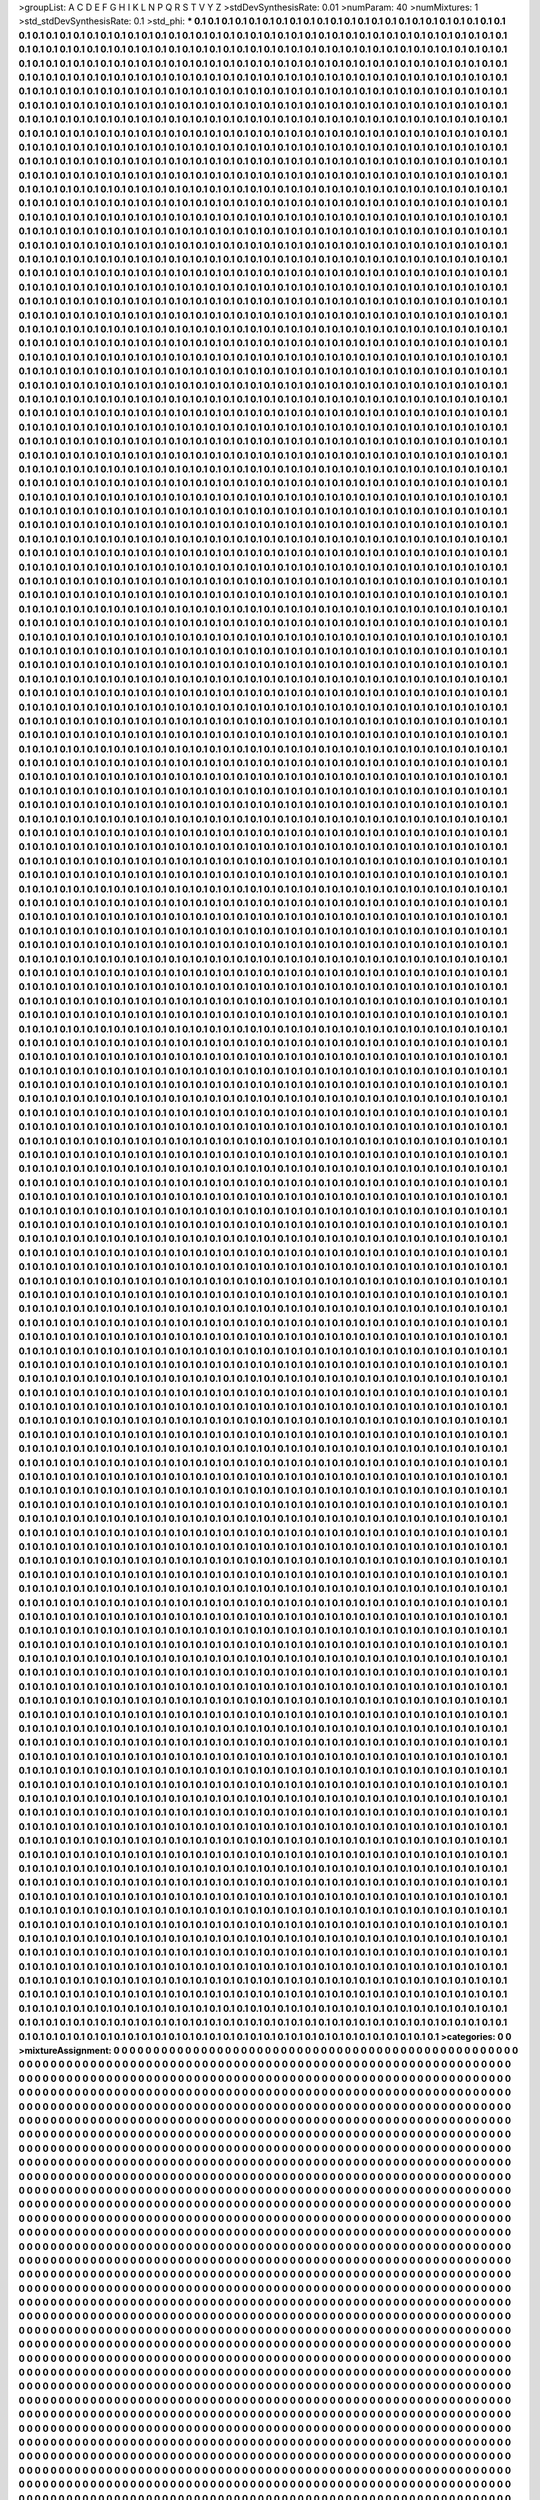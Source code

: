 >groupList:
A C D E F G H I K L
N P Q R S T V Y Z 
>stdDevSynthesisRate:
0.01 
>numParam:
40
>numMixtures:
1
>std_stdDevSynthesisRate:
0.1
>std_phi:
***
0.1 0.1 0.1 0.1 0.1 0.1 0.1 0.1 0.1 0.1
0.1 0.1 0.1 0.1 0.1 0.1 0.1 0.1 0.1 0.1
0.1 0.1 0.1 0.1 0.1 0.1 0.1 0.1 0.1 0.1
0.1 0.1 0.1 0.1 0.1 0.1 0.1 0.1 0.1 0.1
0.1 0.1 0.1 0.1 0.1 0.1 0.1 0.1 0.1 0.1
0.1 0.1 0.1 0.1 0.1 0.1 0.1 0.1 0.1 0.1
0.1 0.1 0.1 0.1 0.1 0.1 0.1 0.1 0.1 0.1
0.1 0.1 0.1 0.1 0.1 0.1 0.1 0.1 0.1 0.1
0.1 0.1 0.1 0.1 0.1 0.1 0.1 0.1 0.1 0.1
0.1 0.1 0.1 0.1 0.1 0.1 0.1 0.1 0.1 0.1
0.1 0.1 0.1 0.1 0.1 0.1 0.1 0.1 0.1 0.1
0.1 0.1 0.1 0.1 0.1 0.1 0.1 0.1 0.1 0.1
0.1 0.1 0.1 0.1 0.1 0.1 0.1 0.1 0.1 0.1
0.1 0.1 0.1 0.1 0.1 0.1 0.1 0.1 0.1 0.1
0.1 0.1 0.1 0.1 0.1 0.1 0.1 0.1 0.1 0.1
0.1 0.1 0.1 0.1 0.1 0.1 0.1 0.1 0.1 0.1
0.1 0.1 0.1 0.1 0.1 0.1 0.1 0.1 0.1 0.1
0.1 0.1 0.1 0.1 0.1 0.1 0.1 0.1 0.1 0.1
0.1 0.1 0.1 0.1 0.1 0.1 0.1 0.1 0.1 0.1
0.1 0.1 0.1 0.1 0.1 0.1 0.1 0.1 0.1 0.1
0.1 0.1 0.1 0.1 0.1 0.1 0.1 0.1 0.1 0.1
0.1 0.1 0.1 0.1 0.1 0.1 0.1 0.1 0.1 0.1
0.1 0.1 0.1 0.1 0.1 0.1 0.1 0.1 0.1 0.1
0.1 0.1 0.1 0.1 0.1 0.1 0.1 0.1 0.1 0.1
0.1 0.1 0.1 0.1 0.1 0.1 0.1 0.1 0.1 0.1
0.1 0.1 0.1 0.1 0.1 0.1 0.1 0.1 0.1 0.1
0.1 0.1 0.1 0.1 0.1 0.1 0.1 0.1 0.1 0.1
0.1 0.1 0.1 0.1 0.1 0.1 0.1 0.1 0.1 0.1
0.1 0.1 0.1 0.1 0.1 0.1 0.1 0.1 0.1 0.1
0.1 0.1 0.1 0.1 0.1 0.1 0.1 0.1 0.1 0.1
0.1 0.1 0.1 0.1 0.1 0.1 0.1 0.1 0.1 0.1
0.1 0.1 0.1 0.1 0.1 0.1 0.1 0.1 0.1 0.1
0.1 0.1 0.1 0.1 0.1 0.1 0.1 0.1 0.1 0.1
0.1 0.1 0.1 0.1 0.1 0.1 0.1 0.1 0.1 0.1
0.1 0.1 0.1 0.1 0.1 0.1 0.1 0.1 0.1 0.1
0.1 0.1 0.1 0.1 0.1 0.1 0.1 0.1 0.1 0.1
0.1 0.1 0.1 0.1 0.1 0.1 0.1 0.1 0.1 0.1
0.1 0.1 0.1 0.1 0.1 0.1 0.1 0.1 0.1 0.1
0.1 0.1 0.1 0.1 0.1 0.1 0.1 0.1 0.1 0.1
0.1 0.1 0.1 0.1 0.1 0.1 0.1 0.1 0.1 0.1
0.1 0.1 0.1 0.1 0.1 0.1 0.1 0.1 0.1 0.1
0.1 0.1 0.1 0.1 0.1 0.1 0.1 0.1 0.1 0.1
0.1 0.1 0.1 0.1 0.1 0.1 0.1 0.1 0.1 0.1
0.1 0.1 0.1 0.1 0.1 0.1 0.1 0.1 0.1 0.1
0.1 0.1 0.1 0.1 0.1 0.1 0.1 0.1 0.1 0.1
0.1 0.1 0.1 0.1 0.1 0.1 0.1 0.1 0.1 0.1
0.1 0.1 0.1 0.1 0.1 0.1 0.1 0.1 0.1 0.1
0.1 0.1 0.1 0.1 0.1 0.1 0.1 0.1 0.1 0.1
0.1 0.1 0.1 0.1 0.1 0.1 0.1 0.1 0.1 0.1
0.1 0.1 0.1 0.1 0.1 0.1 0.1 0.1 0.1 0.1
0.1 0.1 0.1 0.1 0.1 0.1 0.1 0.1 0.1 0.1
0.1 0.1 0.1 0.1 0.1 0.1 0.1 0.1 0.1 0.1
0.1 0.1 0.1 0.1 0.1 0.1 0.1 0.1 0.1 0.1
0.1 0.1 0.1 0.1 0.1 0.1 0.1 0.1 0.1 0.1
0.1 0.1 0.1 0.1 0.1 0.1 0.1 0.1 0.1 0.1
0.1 0.1 0.1 0.1 0.1 0.1 0.1 0.1 0.1 0.1
0.1 0.1 0.1 0.1 0.1 0.1 0.1 0.1 0.1 0.1
0.1 0.1 0.1 0.1 0.1 0.1 0.1 0.1 0.1 0.1
0.1 0.1 0.1 0.1 0.1 0.1 0.1 0.1 0.1 0.1
0.1 0.1 0.1 0.1 0.1 0.1 0.1 0.1 0.1 0.1
0.1 0.1 0.1 0.1 0.1 0.1 0.1 0.1 0.1 0.1
0.1 0.1 0.1 0.1 0.1 0.1 0.1 0.1 0.1 0.1
0.1 0.1 0.1 0.1 0.1 0.1 0.1 0.1 0.1 0.1
0.1 0.1 0.1 0.1 0.1 0.1 0.1 0.1 0.1 0.1
0.1 0.1 0.1 0.1 0.1 0.1 0.1 0.1 0.1 0.1
0.1 0.1 0.1 0.1 0.1 0.1 0.1 0.1 0.1 0.1
0.1 0.1 0.1 0.1 0.1 0.1 0.1 0.1 0.1 0.1
0.1 0.1 0.1 0.1 0.1 0.1 0.1 0.1 0.1 0.1
0.1 0.1 0.1 0.1 0.1 0.1 0.1 0.1 0.1 0.1
0.1 0.1 0.1 0.1 0.1 0.1 0.1 0.1 0.1 0.1
0.1 0.1 0.1 0.1 0.1 0.1 0.1 0.1 0.1 0.1
0.1 0.1 0.1 0.1 0.1 0.1 0.1 0.1 0.1 0.1
0.1 0.1 0.1 0.1 0.1 0.1 0.1 0.1 0.1 0.1
0.1 0.1 0.1 0.1 0.1 0.1 0.1 0.1 0.1 0.1
0.1 0.1 0.1 0.1 0.1 0.1 0.1 0.1 0.1 0.1
0.1 0.1 0.1 0.1 0.1 0.1 0.1 0.1 0.1 0.1
0.1 0.1 0.1 0.1 0.1 0.1 0.1 0.1 0.1 0.1
0.1 0.1 0.1 0.1 0.1 0.1 0.1 0.1 0.1 0.1
0.1 0.1 0.1 0.1 0.1 0.1 0.1 0.1 0.1 0.1
0.1 0.1 0.1 0.1 0.1 0.1 0.1 0.1 0.1 0.1
0.1 0.1 0.1 0.1 0.1 0.1 0.1 0.1 0.1 0.1
0.1 0.1 0.1 0.1 0.1 0.1 0.1 0.1 0.1 0.1
0.1 0.1 0.1 0.1 0.1 0.1 0.1 0.1 0.1 0.1
0.1 0.1 0.1 0.1 0.1 0.1 0.1 0.1 0.1 0.1
0.1 0.1 0.1 0.1 0.1 0.1 0.1 0.1 0.1 0.1
0.1 0.1 0.1 0.1 0.1 0.1 0.1 0.1 0.1 0.1
0.1 0.1 0.1 0.1 0.1 0.1 0.1 0.1 0.1 0.1
0.1 0.1 0.1 0.1 0.1 0.1 0.1 0.1 0.1 0.1
0.1 0.1 0.1 0.1 0.1 0.1 0.1 0.1 0.1 0.1
0.1 0.1 0.1 0.1 0.1 0.1 0.1 0.1 0.1 0.1
0.1 0.1 0.1 0.1 0.1 0.1 0.1 0.1 0.1 0.1
0.1 0.1 0.1 0.1 0.1 0.1 0.1 0.1 0.1 0.1
0.1 0.1 0.1 0.1 0.1 0.1 0.1 0.1 0.1 0.1
0.1 0.1 0.1 0.1 0.1 0.1 0.1 0.1 0.1 0.1
0.1 0.1 0.1 0.1 0.1 0.1 0.1 0.1 0.1 0.1
0.1 0.1 0.1 0.1 0.1 0.1 0.1 0.1 0.1 0.1
0.1 0.1 0.1 0.1 0.1 0.1 0.1 0.1 0.1 0.1
0.1 0.1 0.1 0.1 0.1 0.1 0.1 0.1 0.1 0.1
0.1 0.1 0.1 0.1 0.1 0.1 0.1 0.1 0.1 0.1
0.1 0.1 0.1 0.1 0.1 0.1 0.1 0.1 0.1 0.1
0.1 0.1 0.1 0.1 0.1 0.1 0.1 0.1 0.1 0.1
0.1 0.1 0.1 0.1 0.1 0.1 0.1 0.1 0.1 0.1
0.1 0.1 0.1 0.1 0.1 0.1 0.1 0.1 0.1 0.1
0.1 0.1 0.1 0.1 0.1 0.1 0.1 0.1 0.1 0.1
0.1 0.1 0.1 0.1 0.1 0.1 0.1 0.1 0.1 0.1
0.1 0.1 0.1 0.1 0.1 0.1 0.1 0.1 0.1 0.1
0.1 0.1 0.1 0.1 0.1 0.1 0.1 0.1 0.1 0.1
0.1 0.1 0.1 0.1 0.1 0.1 0.1 0.1 0.1 0.1
0.1 0.1 0.1 0.1 0.1 0.1 0.1 0.1 0.1 0.1
0.1 0.1 0.1 0.1 0.1 0.1 0.1 0.1 0.1 0.1
0.1 0.1 0.1 0.1 0.1 0.1 0.1 0.1 0.1 0.1
0.1 0.1 0.1 0.1 0.1 0.1 0.1 0.1 0.1 0.1
0.1 0.1 0.1 0.1 0.1 0.1 0.1 0.1 0.1 0.1
0.1 0.1 0.1 0.1 0.1 0.1 0.1 0.1 0.1 0.1
0.1 0.1 0.1 0.1 0.1 0.1 0.1 0.1 0.1 0.1
0.1 0.1 0.1 0.1 0.1 0.1 0.1 0.1 0.1 0.1
0.1 0.1 0.1 0.1 0.1 0.1 0.1 0.1 0.1 0.1
0.1 0.1 0.1 0.1 0.1 0.1 0.1 0.1 0.1 0.1
0.1 0.1 0.1 0.1 0.1 0.1 0.1 0.1 0.1 0.1
0.1 0.1 0.1 0.1 0.1 0.1 0.1 0.1 0.1 0.1
0.1 0.1 0.1 0.1 0.1 0.1 0.1 0.1 0.1 0.1
0.1 0.1 0.1 0.1 0.1 0.1 0.1 0.1 0.1 0.1
0.1 0.1 0.1 0.1 0.1 0.1 0.1 0.1 0.1 0.1
0.1 0.1 0.1 0.1 0.1 0.1 0.1 0.1 0.1 0.1
0.1 0.1 0.1 0.1 0.1 0.1 0.1 0.1 0.1 0.1
0.1 0.1 0.1 0.1 0.1 0.1 0.1 0.1 0.1 0.1
0.1 0.1 0.1 0.1 0.1 0.1 0.1 0.1 0.1 0.1
0.1 0.1 0.1 0.1 0.1 0.1 0.1 0.1 0.1 0.1
0.1 0.1 0.1 0.1 0.1 0.1 0.1 0.1 0.1 0.1
0.1 0.1 0.1 0.1 0.1 0.1 0.1 0.1 0.1 0.1
0.1 0.1 0.1 0.1 0.1 0.1 0.1 0.1 0.1 0.1
0.1 0.1 0.1 0.1 0.1 0.1 0.1 0.1 0.1 0.1
0.1 0.1 0.1 0.1 0.1 0.1 0.1 0.1 0.1 0.1
0.1 0.1 0.1 0.1 0.1 0.1 0.1 0.1 0.1 0.1
0.1 0.1 0.1 0.1 0.1 0.1 0.1 0.1 0.1 0.1
0.1 0.1 0.1 0.1 0.1 0.1 0.1 0.1 0.1 0.1
0.1 0.1 0.1 0.1 0.1 0.1 0.1 0.1 0.1 0.1
0.1 0.1 0.1 0.1 0.1 0.1 0.1 0.1 0.1 0.1
0.1 0.1 0.1 0.1 0.1 0.1 0.1 0.1 0.1 0.1
0.1 0.1 0.1 0.1 0.1 0.1 0.1 0.1 0.1 0.1
0.1 0.1 0.1 0.1 0.1 0.1 0.1 0.1 0.1 0.1
0.1 0.1 0.1 0.1 0.1 0.1 0.1 0.1 0.1 0.1
0.1 0.1 0.1 0.1 0.1 0.1 0.1 0.1 0.1 0.1
0.1 0.1 0.1 0.1 0.1 0.1 0.1 0.1 0.1 0.1
0.1 0.1 0.1 0.1 0.1 0.1 0.1 0.1 0.1 0.1
0.1 0.1 0.1 0.1 0.1 0.1 0.1 0.1 0.1 0.1
0.1 0.1 0.1 0.1 0.1 0.1 0.1 0.1 0.1 0.1
0.1 0.1 0.1 0.1 0.1 0.1 0.1 0.1 0.1 0.1
0.1 0.1 0.1 0.1 0.1 0.1 0.1 0.1 0.1 0.1
0.1 0.1 0.1 0.1 0.1 0.1 0.1 0.1 0.1 0.1
0.1 0.1 0.1 0.1 0.1 0.1 0.1 0.1 0.1 0.1
0.1 0.1 0.1 0.1 0.1 0.1 0.1 0.1 0.1 0.1
0.1 0.1 0.1 0.1 0.1 0.1 0.1 0.1 0.1 0.1
0.1 0.1 0.1 0.1 0.1 0.1 0.1 0.1 0.1 0.1
0.1 0.1 0.1 0.1 0.1 0.1 0.1 0.1 0.1 0.1
0.1 0.1 0.1 0.1 0.1 0.1 0.1 0.1 0.1 0.1
0.1 0.1 0.1 0.1 0.1 0.1 0.1 0.1 0.1 0.1
0.1 0.1 0.1 0.1 0.1 0.1 0.1 0.1 0.1 0.1
0.1 0.1 0.1 0.1 0.1 0.1 0.1 0.1 0.1 0.1
0.1 0.1 0.1 0.1 0.1 0.1 0.1 0.1 0.1 0.1
0.1 0.1 0.1 0.1 0.1 0.1 0.1 0.1 0.1 0.1
0.1 0.1 0.1 0.1 0.1 0.1 0.1 0.1 0.1 0.1
0.1 0.1 0.1 0.1 0.1 0.1 0.1 0.1 0.1 0.1
0.1 0.1 0.1 0.1 0.1 0.1 0.1 0.1 0.1 0.1
0.1 0.1 0.1 0.1 0.1 0.1 0.1 0.1 0.1 0.1
0.1 0.1 0.1 0.1 0.1 0.1 0.1 0.1 0.1 0.1
0.1 0.1 0.1 0.1 0.1 0.1 0.1 0.1 0.1 0.1
0.1 0.1 0.1 0.1 0.1 0.1 0.1 0.1 0.1 0.1
0.1 0.1 0.1 0.1 0.1 0.1 0.1 0.1 0.1 0.1
0.1 0.1 0.1 0.1 0.1 0.1 0.1 0.1 0.1 0.1
0.1 0.1 0.1 0.1 0.1 0.1 0.1 0.1 0.1 0.1
0.1 0.1 0.1 0.1 0.1 0.1 0.1 0.1 0.1 0.1
0.1 0.1 0.1 0.1 0.1 0.1 0.1 0.1 0.1 0.1
0.1 0.1 0.1 0.1 0.1 0.1 0.1 0.1 0.1 0.1
0.1 0.1 0.1 0.1 0.1 0.1 0.1 0.1 0.1 0.1
0.1 0.1 0.1 0.1 0.1 0.1 0.1 0.1 0.1 0.1
0.1 0.1 0.1 0.1 0.1 0.1 0.1 0.1 0.1 0.1
0.1 0.1 0.1 0.1 0.1 0.1 0.1 0.1 0.1 0.1
0.1 0.1 0.1 0.1 0.1 0.1 0.1 0.1 0.1 0.1
0.1 0.1 0.1 0.1 0.1 0.1 0.1 0.1 0.1 0.1
0.1 0.1 0.1 0.1 0.1 0.1 0.1 0.1 0.1 0.1
0.1 0.1 0.1 0.1 0.1 0.1 0.1 0.1 0.1 0.1
0.1 0.1 0.1 0.1 0.1 0.1 0.1 0.1 0.1 0.1
0.1 0.1 0.1 0.1 0.1 0.1 0.1 0.1 0.1 0.1
0.1 0.1 0.1 0.1 0.1 0.1 0.1 0.1 0.1 0.1
0.1 0.1 0.1 0.1 0.1 0.1 0.1 0.1 0.1 0.1
0.1 0.1 0.1 0.1 0.1 0.1 0.1 0.1 0.1 0.1
0.1 0.1 0.1 0.1 0.1 0.1 0.1 0.1 0.1 0.1
0.1 0.1 0.1 0.1 0.1 0.1 0.1 0.1 0.1 0.1
0.1 0.1 0.1 0.1 0.1 0.1 0.1 0.1 0.1 0.1
0.1 0.1 0.1 0.1 0.1 0.1 0.1 0.1 0.1 0.1
0.1 0.1 0.1 0.1 0.1 0.1 0.1 0.1 0.1 0.1
0.1 0.1 0.1 0.1 0.1 0.1 0.1 0.1 0.1 0.1
0.1 0.1 0.1 0.1 0.1 0.1 0.1 0.1 0.1 0.1
0.1 0.1 0.1 0.1 0.1 0.1 0.1 0.1 0.1 0.1
0.1 0.1 0.1 0.1 0.1 0.1 0.1 0.1 0.1 0.1
0.1 0.1 0.1 0.1 0.1 0.1 0.1 0.1 0.1 0.1
0.1 0.1 0.1 0.1 0.1 0.1 0.1 0.1 0.1 0.1
0.1 0.1 0.1 0.1 0.1 0.1 0.1 0.1 0.1 0.1
0.1 0.1 0.1 0.1 0.1 0.1 0.1 0.1 0.1 0.1
0.1 0.1 0.1 0.1 0.1 0.1 0.1 0.1 0.1 0.1
0.1 0.1 0.1 0.1 0.1 0.1 0.1 0.1 0.1 0.1
0.1 0.1 0.1 0.1 0.1 0.1 0.1 0.1 0.1 0.1
0.1 0.1 0.1 0.1 0.1 0.1 0.1 0.1 0.1 0.1
0.1 0.1 0.1 0.1 0.1 0.1 0.1 0.1 0.1 0.1
0.1 0.1 0.1 0.1 0.1 0.1 0.1 0.1 0.1 0.1
0.1 0.1 0.1 0.1 0.1 0.1 0.1 0.1 0.1 0.1
0.1 0.1 0.1 0.1 0.1 0.1 0.1 0.1 0.1 0.1
0.1 0.1 0.1 0.1 0.1 0.1 0.1 0.1 0.1 0.1
0.1 0.1 0.1 0.1 0.1 0.1 0.1 0.1 0.1 0.1
0.1 0.1 0.1 0.1 0.1 0.1 0.1 0.1 0.1 0.1
0.1 0.1 0.1 0.1 0.1 0.1 0.1 0.1 0.1 0.1
0.1 0.1 0.1 0.1 0.1 0.1 0.1 0.1 0.1 0.1
0.1 0.1 0.1 0.1 0.1 0.1 0.1 0.1 0.1 0.1
0.1 0.1 0.1 0.1 0.1 0.1 0.1 0.1 0.1 0.1
0.1 0.1 0.1 0.1 0.1 0.1 0.1 0.1 0.1 0.1
0.1 0.1 0.1 0.1 0.1 0.1 0.1 0.1 0.1 0.1
0.1 0.1 0.1 0.1 0.1 0.1 0.1 0.1 0.1 0.1
0.1 0.1 0.1 0.1 0.1 0.1 0.1 0.1 0.1 0.1
0.1 0.1 0.1 0.1 0.1 0.1 0.1 0.1 0.1 0.1
0.1 0.1 0.1 0.1 0.1 0.1 0.1 0.1 0.1 0.1
0.1 0.1 0.1 0.1 0.1 0.1 0.1 0.1 0.1 0.1
0.1 0.1 0.1 0.1 0.1 0.1 0.1 0.1 0.1 0.1
0.1 0.1 0.1 0.1 0.1 0.1 0.1 0.1 0.1 0.1
0.1 0.1 0.1 0.1 0.1 0.1 0.1 0.1 0.1 0.1
0.1 0.1 0.1 0.1 0.1 0.1 0.1 0.1 0.1 0.1
0.1 0.1 0.1 0.1 0.1 0.1 0.1 0.1 0.1 0.1
0.1 0.1 0.1 0.1 0.1 0.1 0.1 0.1 0.1 0.1
0.1 0.1 0.1 0.1 0.1 0.1 0.1 0.1 0.1 0.1
0.1 0.1 0.1 0.1 0.1 0.1 0.1 0.1 0.1 0.1
0.1 0.1 0.1 0.1 0.1 0.1 0.1 0.1 0.1 0.1
0.1 0.1 0.1 0.1 0.1 0.1 0.1 0.1 0.1 0.1
0.1 0.1 0.1 0.1 0.1 0.1 0.1 0.1 0.1 0.1
0.1 0.1 0.1 0.1 0.1 0.1 0.1 0.1 0.1 0.1
0.1 0.1 0.1 0.1 0.1 0.1 0.1 0.1 0.1 0.1
0.1 0.1 0.1 0.1 0.1 0.1 0.1 0.1 0.1 0.1
0.1 0.1 0.1 0.1 0.1 0.1 0.1 0.1 0.1 0.1
0.1 0.1 0.1 0.1 0.1 0.1 0.1 0.1 0.1 0.1
0.1 0.1 0.1 0.1 0.1 0.1 0.1 0.1 0.1 0.1
0.1 0.1 0.1 0.1 0.1 0.1 0.1 0.1 0.1 0.1
0.1 0.1 0.1 0.1 0.1 0.1 0.1 0.1 0.1 0.1
0.1 0.1 0.1 0.1 0.1 0.1 0.1 0.1 0.1 0.1
0.1 0.1 0.1 0.1 0.1 0.1 0.1 0.1 0.1 0.1
0.1 0.1 0.1 0.1 0.1 0.1 0.1 0.1 0.1 0.1
0.1 0.1 0.1 0.1 0.1 0.1 0.1 0.1 0.1 0.1
0.1 0.1 0.1 0.1 0.1 0.1 0.1 0.1 0.1 0.1
0.1 0.1 0.1 0.1 0.1 0.1 0.1 0.1 0.1 0.1
0.1 0.1 0.1 0.1 0.1 0.1 0.1 0.1 0.1 0.1
0.1 0.1 0.1 0.1 0.1 0.1 0.1 0.1 0.1 0.1
0.1 0.1 0.1 0.1 0.1 0.1 0.1 0.1 0.1 0.1
0.1 0.1 0.1 0.1 0.1 0.1 0.1 0.1 0.1 0.1
0.1 0.1 0.1 0.1 0.1 0.1 0.1 0.1 0.1 0.1
0.1 0.1 0.1 0.1 0.1 0.1 0.1 0.1 0.1 0.1
0.1 0.1 0.1 0.1 0.1 0.1 0.1 0.1 0.1 0.1
0.1 0.1 0.1 0.1 0.1 0.1 0.1 0.1 0.1 0.1
0.1 0.1 0.1 0.1 0.1 0.1 0.1 0.1 0.1 0.1
0.1 0.1 0.1 0.1 0.1 0.1 0.1 0.1 0.1 0.1
0.1 0.1 0.1 0.1 0.1 0.1 0.1 0.1 0.1 0.1
0.1 0.1 0.1 0.1 0.1 0.1 0.1 0.1 0.1 0.1
0.1 0.1 0.1 0.1 0.1 0.1 0.1 0.1 0.1 0.1
0.1 0.1 0.1 0.1 0.1 0.1 0.1 0.1 0.1 0.1
0.1 0.1 0.1 0.1 0.1 0.1 0.1 0.1 0.1 0.1
0.1 0.1 0.1 0.1 0.1 0.1 0.1 0.1 0.1 0.1
0.1 0.1 0.1 0.1 0.1 0.1 0.1 0.1 0.1 0.1
0.1 0.1 0.1 0.1 0.1 0.1 0.1 0.1 0.1 0.1
0.1 0.1 0.1 0.1 0.1 0.1 0.1 0.1 0.1 0.1
0.1 0.1 0.1 0.1 0.1 0.1 0.1 0.1 0.1 0.1
0.1 0.1 0.1 0.1 0.1 0.1 0.1 0.1 0.1 0.1
0.1 0.1 0.1 0.1 0.1 0.1 0.1 0.1 0.1 0.1
0.1 0.1 0.1 0.1 0.1 0.1 0.1 0.1 0.1 0.1
0.1 0.1 0.1 0.1 0.1 0.1 0.1 0.1 0.1 0.1
0.1 0.1 0.1 0.1 0.1 0.1 0.1 0.1 0.1 0.1
0.1 0.1 0.1 0.1 0.1 0.1 0.1 0.1 0.1 0.1
0.1 0.1 0.1 0.1 0.1 0.1 0.1 0.1 0.1 0.1
0.1 0.1 0.1 0.1 0.1 0.1 0.1 0.1 0.1 0.1
0.1 0.1 0.1 0.1 0.1 0.1 0.1 0.1 0.1 0.1
0.1 0.1 0.1 0.1 0.1 0.1 0.1 0.1 0.1 0.1
0.1 0.1 0.1 0.1 0.1 0.1 0.1 0.1 0.1 0.1
0.1 0.1 0.1 0.1 0.1 0.1 0.1 0.1 0.1 0.1
0.1 0.1 0.1 0.1 0.1 0.1 0.1 0.1 0.1 0.1
0.1 0.1 0.1 0.1 0.1 0.1 0.1 0.1 0.1 0.1
0.1 0.1 0.1 0.1 0.1 0.1 0.1 0.1 0.1 0.1
0.1 0.1 0.1 0.1 0.1 0.1 0.1 0.1 0.1 0.1
0.1 0.1 0.1 0.1 0.1 0.1 0.1 0.1 0.1 0.1
0.1 0.1 0.1 0.1 0.1 0.1 0.1 0.1 0.1 0.1
0.1 0.1 0.1 0.1 0.1 0.1 0.1 0.1 0.1 0.1
0.1 0.1 0.1 0.1 0.1 0.1 0.1 0.1 0.1 0.1
0.1 0.1 0.1 0.1 0.1 0.1 0.1 0.1 0.1 0.1
0.1 0.1 0.1 0.1 0.1 0.1 0.1 0.1 0.1 0.1
0.1 0.1 0.1 0.1 0.1 0.1 0.1 0.1 0.1 0.1
0.1 0.1 0.1 0.1 0.1 0.1 0.1 0.1 0.1 0.1
0.1 0.1 0.1 0.1 0.1 0.1 0.1 0.1 0.1 0.1
0.1 0.1 0.1 0.1 0.1 0.1 0.1 0.1 0.1 0.1
0.1 0.1 0.1 0.1 0.1 0.1 0.1 0.1 0.1 0.1
0.1 0.1 0.1 0.1 0.1 0.1 0.1 0.1 0.1 0.1
0.1 0.1 0.1 0.1 0.1 0.1 0.1 0.1 0.1 0.1
0.1 0.1 0.1 0.1 0.1 0.1 0.1 0.1 0.1 0.1
0.1 0.1 0.1 0.1 0.1 0.1 0.1 0.1 0.1 0.1
0.1 0.1 0.1 0.1 0.1 0.1 0.1 0.1 0.1 0.1
0.1 0.1 0.1 0.1 0.1 0.1 0.1 0.1 0.1 0.1
0.1 0.1 0.1 0.1 0.1 0.1 0.1 0.1 0.1 0.1
0.1 0.1 0.1 0.1 0.1 0.1 0.1 0.1 0.1 0.1
0.1 0.1 0.1 0.1 0.1 0.1 0.1 0.1 0.1 0.1
0.1 0.1 0.1 0.1 0.1 0.1 0.1 0.1 0.1 0.1
0.1 0.1 0.1 0.1 0.1 0.1 0.1 0.1 0.1 0.1
0.1 0.1 0.1 0.1 0.1 0.1 0.1 0.1 0.1 0.1
0.1 0.1 0.1 0.1 0.1 0.1 0.1 0.1 0.1 0.1
0.1 0.1 0.1 0.1 0.1 0.1 0.1 0.1 0.1 0.1
0.1 0.1 0.1 0.1 0.1 0.1 0.1 0.1 0.1 0.1
0.1 0.1 0.1 0.1 0.1 0.1 0.1 0.1 0.1 0.1
0.1 0.1 0.1 0.1 0.1 0.1 0.1 0.1 0.1 0.1
0.1 0.1 0.1 0.1 0.1 0.1 0.1 0.1 0.1 0.1
0.1 0.1 0.1 0.1 0.1 0.1 0.1 0.1 0.1 0.1
0.1 0.1 0.1 0.1 0.1 0.1 0.1 0.1 0.1 0.1
0.1 0.1 0.1 0.1 0.1 0.1 0.1 0.1 0.1 0.1
0.1 0.1 0.1 0.1 0.1 0.1 0.1 0.1 0.1 0.1
0.1 0.1 0.1 0.1 0.1 0.1 0.1 0.1 0.1 0.1
0.1 0.1 0.1 0.1 0.1 0.1 0.1 0.1 0.1 0.1
0.1 0.1 0.1 0.1 0.1 0.1 0.1 0.1 0.1 0.1
0.1 0.1 0.1 0.1 0.1 0.1 0.1 0.1 0.1 0.1
0.1 0.1 0.1 0.1 0.1 0.1 0.1 0.1 0.1 0.1
0.1 0.1 0.1 0.1 0.1 0.1 0.1 0.1 0.1 0.1
0.1 0.1 0.1 0.1 0.1 0.1 0.1 0.1 0.1 0.1
0.1 0.1 0.1 0.1 0.1 0.1 0.1 0.1 0.1 0.1
0.1 0.1 0.1 0.1 0.1 0.1 0.1 0.1 0.1 0.1
0.1 0.1 0.1 0.1 0.1 0.1 0.1 0.1 0.1 0.1
0.1 0.1 0.1 0.1 0.1 0.1 0.1 0.1 0.1 0.1
0.1 0.1 0.1 0.1 0.1 0.1 0.1 0.1 0.1 0.1
0.1 0.1 0.1 0.1 0.1 0.1 0.1 0.1 0.1 0.1
0.1 0.1 0.1 0.1 0.1 0.1 0.1 0.1 0.1 0.1
0.1 0.1 0.1 0.1 0.1 0.1 0.1 0.1 0.1 0.1
0.1 0.1 0.1 0.1 0.1 0.1 0.1 0.1 0.1 0.1
0.1 0.1 0.1 0.1 0.1 0.1 0.1 0.1 0.1 0.1
0.1 0.1 0.1 0.1 0.1 0.1 0.1 0.1 0.1 0.1
0.1 0.1 0.1 0.1 0.1 0.1 0.1 0.1 0.1 0.1
0.1 0.1 0.1 0.1 0.1 0.1 0.1 0.1 0.1 0.1
0.1 0.1 0.1 0.1 0.1 0.1 0.1 0.1 0.1 0.1
0.1 0.1 0.1 0.1 0.1 0.1 0.1 0.1 0.1 0.1
0.1 0.1 0.1 0.1 0.1 0.1 0.1 0.1 0.1 0.1
0.1 0.1 0.1 0.1 0.1 0.1 0.1 0.1 0.1 0.1
0.1 0.1 0.1 0.1 0.1 0.1 0.1 0.1 0.1 0.1
0.1 0.1 0.1 0.1 0.1 0.1 0.1 0.1 0.1 0.1
0.1 0.1 0.1 0.1 0.1 0.1 0.1 0.1 0.1 0.1
0.1 0.1 0.1 0.1 0.1 0.1 0.1 0.1 0.1 0.1
0.1 0.1 0.1 0.1 0.1 0.1 0.1 0.1 0.1 0.1
0.1 0.1 0.1 0.1 0.1 0.1 0.1 0.1 0.1 0.1
0.1 0.1 0.1 0.1 0.1 0.1 0.1 0.1 0.1 0.1
0.1 0.1 0.1 0.1 0.1 0.1 0.1 0.1 0.1 0.1
0.1 0.1 0.1 0.1 0.1 0.1 0.1 0.1 0.1 0.1
0.1 0.1 0.1 0.1 0.1 0.1 0.1 0.1 0.1 0.1
0.1 0.1 0.1 0.1 0.1 0.1 0.1 0.1 0.1 0.1
0.1 0.1 0.1 0.1 0.1 0.1 0.1 0.1 0.1 0.1
0.1 0.1 0.1 0.1 0.1 0.1 0.1 0.1 0.1 0.1
0.1 0.1 0.1 0.1 0.1 0.1 0.1 0.1 0.1 0.1
0.1 0.1 0.1 0.1 0.1 0.1 0.1 0.1 0.1 0.1
0.1 0.1 0.1 0.1 0.1 0.1 0.1 0.1 0.1 0.1
0.1 0.1 0.1 0.1 0.1 0.1 0.1 0.1 0.1 0.1
0.1 0.1 0.1 0.1 0.1 0.1 0.1 0.1 0.1 0.1
0.1 0.1 0.1 0.1 0.1 0.1 0.1 0.1 0.1 0.1
0.1 0.1 0.1 0.1 0.1 0.1 0.1 0.1 0.1 0.1
0.1 0.1 0.1 0.1 0.1 0.1 0.1 0.1 0.1 0.1
0.1 0.1 0.1 0.1 0.1 0.1 0.1 0.1 0.1 0.1
0.1 0.1 0.1 0.1 0.1 0.1 0.1 0.1 0.1 0.1
0.1 0.1 0.1 0.1 0.1 0.1 0.1 0.1 0.1 0.1
0.1 0.1 0.1 0.1 0.1 0.1 0.1 0.1 0.1 0.1
0.1 0.1 0.1 0.1 0.1 0.1 0.1 0.1 0.1 0.1
0.1 0.1 0.1 0.1 0.1 0.1 0.1 0.1 0.1 0.1
0.1 0.1 0.1 0.1 0.1 0.1 0.1 0.1 0.1 0.1
0.1 0.1 0.1 0.1 0.1 0.1 0.1 0.1 0.1 0.1
0.1 0.1 0.1 0.1 0.1 0.1 0.1 0.1 0.1 0.1
0.1 0.1 0.1 0.1 0.1 0.1 0.1 0.1 0.1 0.1
0.1 0.1 0.1 0.1 0.1 0.1 0.1 0.1 0.1 0.1
0.1 0.1 0.1 0.1 0.1 0.1 0.1 0.1 0.1 0.1
0.1 0.1 0.1 0.1 0.1 0.1 0.1 0.1 0.1 0.1
0.1 0.1 0.1 0.1 0.1 0.1 0.1 0.1 0.1 0.1
0.1 0.1 0.1 0.1 0.1 0.1 0.1 0.1 0.1 0.1
0.1 0.1 0.1 0.1 0.1 0.1 0.1 0.1 0.1 0.1
0.1 0.1 0.1 0.1 0.1 0.1 0.1 0.1 0.1 0.1
0.1 0.1 0.1 0.1 0.1 0.1 0.1 0.1 0.1 0.1
0.1 0.1 0.1 0.1 0.1 0.1 0.1 0.1 0.1 0.1
0.1 0.1 0.1 0.1 0.1 0.1 0.1 0.1 0.1 0.1
0.1 0.1 0.1 0.1 0.1 0.1 0.1 0.1 0.1 0.1
0.1 0.1 0.1 0.1 0.1 0.1 0.1 0.1 0.1 0.1
0.1 0.1 0.1 0.1 0.1 0.1 0.1 0.1 0.1 0.1
0.1 0.1 0.1 0.1 0.1 0.1 0.1 0.1 0.1 0.1
0.1 0.1 0.1 0.1 0.1 0.1 0.1 0.1 0.1 0.1
0.1 0.1 0.1 0.1 0.1 0.1 0.1 0.1 0.1 0.1
0.1 0.1 0.1 0.1 0.1 0.1 0.1 0.1 0.1 0.1
0.1 0.1 0.1 0.1 0.1 0.1 0.1 0.1 0.1 0.1
0.1 0.1 0.1 0.1 0.1 0.1 0.1 0.1 0.1 0.1
0.1 0.1 0.1 0.1 0.1 0.1 0.1 0.1 0.1 0.1
0.1 0.1 0.1 0.1 0.1 0.1 0.1 0.1 0.1 0.1
0.1 0.1 0.1 0.1 0.1 0.1 0.1 0.1 0.1 0.1
0.1 0.1 0.1 0.1 0.1 0.1 0.1 0.1 0.1 0.1
0.1 0.1 0.1 0.1 0.1 0.1 0.1 0.1 0.1 0.1
0.1 0.1 0.1 0.1 0.1 0.1 0.1 0.1 0.1 0.1
0.1 0.1 0.1 0.1 0.1 0.1 0.1 0.1 0.1 0.1
0.1 0.1 0.1 0.1 0.1 0.1 0.1 0.1 0.1 0.1
0.1 0.1 0.1 0.1 0.1 0.1 0.1 0.1 0.1 0.1
0.1 0.1 0.1 0.1 0.1 0.1 0.1 0.1 0.1 0.1
0.1 0.1 0.1 0.1 0.1 0.1 0.1 0.1 0.1 0.1
0.1 0.1 0.1 0.1 0.1 0.1 0.1 0.1 0.1 0.1
0.1 0.1 0.1 0.1 0.1 0.1 0.1 0.1 0.1 0.1
0.1 0.1 0.1 0.1 0.1 0.1 0.1 0.1 0.1 0.1
0.1 0.1 0.1 0.1 0.1 0.1 0.1 0.1 0.1 0.1
0.1 0.1 0.1 0.1 0.1 0.1 0.1 0.1 0.1 0.1
0.1 0.1 0.1 0.1 0.1 0.1 0.1 0.1 0.1 0.1
0.1 0.1 0.1 0.1 0.1 0.1 0.1 0.1 0.1 0.1
0.1 0.1 0.1 0.1 0.1 0.1 0.1 0.1 0.1 0.1
0.1 0.1 0.1 0.1 0.1 0.1 0.1 0.1 0.1 0.1
0.1 0.1 0.1 0.1 0.1 0.1 0.1 0.1 0.1 0.1
0.1 0.1 0.1 0.1 0.1 0.1 0.1 0.1 0.1 0.1
0.1 0.1 0.1 0.1 0.1 0.1 0.1 0.1 0.1 0.1
0.1 0.1 0.1 0.1 0.1 0.1 0.1 0.1 0.1 0.1
0.1 0.1 0.1 0.1 0.1 0.1 0.1 0.1 0.1 0.1
0.1 0.1 0.1 0.1 0.1 0.1 0.1 0.1 0.1 0.1
0.1 0.1 0.1 0.1 0.1 0.1 0.1 0.1 0.1 0.1
0.1 0.1 0.1 0.1 0.1 0.1 0.1 0.1 0.1 0.1
0.1 0.1 0.1 0.1 0.1 0.1 0.1 0.1 0.1 0.1
0.1 0.1 0.1 0.1 0.1 0.1 0.1 0.1 0.1 0.1
0.1 0.1 0.1 0.1 0.1 0.1 0.1 0.1 0.1 0.1
0.1 0.1 0.1 0.1 0.1 0.1 0.1 0.1 0.1 0.1
0.1 0.1 0.1 0.1 0.1 0.1 0.1 0.1 0.1 0.1
0.1 0.1 0.1 0.1 0.1 0.1 0.1 0.1 0.1 0.1
0.1 0.1 0.1 0.1 0.1 0.1 0.1 0.1 0.1 0.1
0.1 0.1 0.1 0.1 0.1 0.1 0.1 0.1 0.1 0.1
0.1 0.1 0.1 0.1 0.1 0.1 0.1 0.1 0.1 0.1
0.1 0.1 0.1 0.1 0.1 0.1 0.1 0.1 0.1 0.1
0.1 0.1 0.1 0.1 0.1 0.1 0.1 0.1 0.1 0.1
0.1 0.1 0.1 0.1 0.1 0.1 0.1 0.1 0.1 0.1
0.1 0.1 0.1 0.1 0.1 0.1 0.1 0.1 0.1 0.1
0.1 0.1 0.1 0.1 0.1 0.1 0.1 0.1 0.1 0.1
0.1 0.1 0.1 0.1 0.1 0.1 0.1 0.1 0.1 0.1
0.1 0.1 0.1 0.1 0.1 0.1 0.1 0.1 0.1 0.1
0.1 0.1 0.1 0.1 0.1 0.1 0.1 0.1 0.1 0.1
0.1 0.1 0.1 0.1 0.1 0.1 0.1 0.1 0.1 0.1
0.1 0.1 0.1 0.1 0.1 0.1 0.1 0.1 0.1 0.1
0.1 0.1 0.1 0.1 0.1 0.1 0.1 0.1 0.1 0.1
0.1 0.1 0.1 0.1 0.1 0.1 0.1 0.1 0.1 0.1
0.1 0.1 0.1 0.1 0.1 0.1 0.1 0.1 0.1 0.1
0.1 0.1 0.1 0.1 0.1 0.1 0.1 0.1 0.1 0.1
0.1 0.1 0.1 0.1 0.1 0.1 0.1 0.1 0.1 0.1
0.1 0.1 0.1 0.1 0.1 0.1 0.1 0.1 0.1 0.1
0.1 0.1 0.1 0.1 0.1 0.1 0.1 0.1 0.1 0.1
0.1 0.1 0.1 0.1 0.1 0.1 0.1 0.1 0.1 0.1
0.1 0.1 0.1 0.1 0.1 0.1 0.1 0.1 0.1 0.1
0.1 0.1 0.1 0.1 0.1 0.1 0.1 0.1 0.1 0.1
0.1 0.1 0.1 0.1 0.1 0.1 0.1 0.1 0.1 0.1
0.1 0.1 0.1 0.1 0.1 0.1 0.1 0.1 0.1 0.1
0.1 0.1 0.1 0.1 0.1 0.1 0.1 0.1 0.1 0.1
0.1 0.1 0.1 0.1 0.1 0.1 0.1 0.1 0.1 0.1
0.1 0.1 0.1 0.1 0.1 0.1 0.1 0.1 0.1 0.1
0.1 0.1 0.1 0.1 0.1 0.1 0.1 0.1 0.1 0.1
0.1 0.1 0.1 0.1 0.1 0.1 0.1 0.1 0.1 0.1
0.1 0.1 0.1 0.1 0.1 0.1 0.1 0.1 0.1 0.1
0.1 0.1 0.1 0.1 0.1 0.1 0.1 0.1 0.1 0.1
0.1 0.1 0.1 0.1 0.1 0.1 0.1 0.1 0.1 0.1
0.1 0.1 0.1 0.1 0.1 0.1 0.1 0.1 0.1 0.1
0.1 0.1 0.1 0.1 0.1 0.1 0.1 0.1 0.1 0.1
0.1 0.1 0.1 0.1 0.1 0.1 0.1 0.1 0.1 0.1
0.1 0.1 0.1 0.1 0.1 0.1 0.1 0.1 0.1 0.1
0.1 0.1 0.1 0.1 0.1 0.1 0.1 0.1 0.1 0.1
0.1 0.1 0.1 0.1 0.1 0.1 0.1 0.1 0.1 0.1
0.1 0.1 0.1 0.1 0.1 0.1 0.1 0.1 0.1 0.1
0.1 0.1 0.1 0.1 0.1 0.1 0.1 0.1 0.1 0.1
0.1 0.1 0.1 0.1 0.1 0.1 0.1 0.1 0.1 0.1
0.1 0.1 0.1 0.1 0.1 0.1 0.1 0.1 0.1 0.1
0.1 0.1 0.1 0.1 0.1 0.1 0.1 0.1 0.1 0.1
0.1 0.1 0.1 0.1 0.1 0.1 0.1 0.1 0.1 0.1
0.1 0.1 0.1 0.1 0.1 0.1 0.1 0.1 0.1 0.1
0.1 0.1 0.1 0.1 0.1 0.1 0.1 0.1 0.1 0.1
0.1 0.1 0.1 0.1 0.1 0.1 0.1 0.1 0.1 0.1
0.1 0.1 0.1 0.1 0.1 0.1 0.1 0.1 0.1 0.1
0.1 0.1 0.1 0.1 0.1 0.1 0.1 0.1 0.1 0.1
0.1 0.1 0.1 0.1 0.1 0.1 0.1 0.1 0.1 0.1
0.1 0.1 0.1 0.1 0.1 0.1 0.1 0.1 0.1 0.1
0.1 0.1 0.1 0.1 0.1 0.1 0.1 0.1 0.1 0.1
0.1 0.1 0.1 0.1 0.1 0.1 0.1 0.1 0.1 0.1
0.1 0.1 0.1 0.1 0.1 0.1 0.1 0.1 0.1 0.1
0.1 0.1 0.1 0.1 0.1 0.1 0.1 0.1 0.1 0.1
0.1 0.1 0.1 0.1 0.1 0.1 0.1 0.1 0.1 0.1
0.1 0.1 0.1 0.1 0.1 0.1 0.1 0.1 0.1 0.1
0.1 0.1 0.1 0.1 0.1 0.1 0.1 0.1 0.1 0.1
0.1 0.1 0.1 0.1 0.1 0.1 0.1 0.1 0.1 0.1
0.1 0.1 0.1 0.1 0.1 0.1 0.1 0.1 0.1 0.1
0.1 0.1 0.1 0.1 0.1 0.1 0.1 0.1 0.1 0.1
0.1 0.1 0.1 0.1 0.1 0.1 0.1 0.1 0.1 0.1
0.1 0.1 0.1 0.1 0.1 0.1 0.1 0.1 0.1 0.1
0.1 0.1 0.1 0.1 0.1 0.1 0.1 0.1 0.1 0.1
0.1 0.1 0.1 0.1 0.1 0.1 0.1 0.1 0.1 0.1
0.1 0.1 0.1 0.1 0.1 0.1 0.1 0.1 0.1 0.1
0.1 0.1 0.1 0.1 0.1 0.1 0.1 0.1 0.1 0.1
0.1 0.1 0.1 0.1 0.1 0.1 0.1 0.1 0.1 0.1
0.1 0.1 0.1 0.1 0.1 0.1 0.1 0.1 0.1 0.1
0.1 0.1 0.1 0.1 0.1 0.1 0.1 0.1 0.1 0.1
0.1 0.1 0.1 0.1 0.1 0.1 0.1 0.1 0.1 0.1
0.1 0.1 0.1 0.1 0.1 0.1 0.1 0.1 0.1 0.1
0.1 0.1 0.1 0.1 0.1 0.1 0.1 0.1 0.1 0.1
0.1 0.1 0.1 0.1 0.1 0.1 0.1 0.1 0.1 0.1
0.1 0.1 0.1 0.1 0.1 0.1 0.1 0.1 0.1 0.1
0.1 0.1 0.1 0.1 0.1 0.1 0.1 0.1 0.1 0.1
0.1 0.1 0.1 0.1 0.1 0.1 0.1 0.1 0.1 0.1
0.1 0.1 0.1 0.1 0.1 0.1 0.1 0.1 0.1 0.1
0.1 0.1 0.1 0.1 0.1 0.1 0.1 0.1 0.1 0.1
0.1 0.1 0.1 0.1 0.1 0.1 0.1 0.1 0.1 0.1
0.1 0.1 0.1 0.1 0.1 0.1 0.1 0.1 0.1 0.1
0.1 0.1 0.1 0.1 0.1 0.1 0.1 0.1 0.1 0.1
0.1 0.1 0.1 0.1 0.1 0.1 0.1 0.1 0.1 0.1
0.1 0.1 0.1 0.1 0.1 0.1 0.1 0.1 0.1 0.1
0.1 0.1 0.1 0.1 0.1 0.1 0.1 0.1 0.1 0.1
0.1 0.1 0.1 0.1 0.1 0.1 0.1 0.1 0.1 0.1
0.1 0.1 0.1 0.1 0.1 0.1 0.1 0.1 0.1 0.1
0.1 0.1 0.1 0.1 0.1 0.1 0.1 0.1 0.1 0.1
0.1 0.1 0.1 0.1 0.1 0.1 0.1 0.1 0.1 0.1
0.1 0.1 0.1 0.1 0.1 0.1 0.1 0.1 0.1 0.1
0.1 0.1 0.1 0.1 0.1 0.1 0.1 0.1 0.1 0.1
0.1 0.1 0.1 0.1 0.1 0.1 0.1 0.1 0.1 0.1
0.1 0.1 0.1 0.1 0.1 0.1 0.1 0.1 0.1 0.1
0.1 0.1 0.1 0.1 0.1 0.1 0.1 0.1 0.1 0.1
0.1 0.1 0.1 0.1 0.1 0.1 0.1 0.1 0.1 0.1
0.1 0.1 
>categories:
0 0
>mixtureAssignment:
0 0 0 0 0 0 0 0 0 0 0 0 0 0 0 0 0 0 0 0 0 0 0 0 0 0 0 0 0 0 0 0 0 0 0 0 0 0 0 0 0 0 0 0 0 0 0 0 0 0
0 0 0 0 0 0 0 0 0 0 0 0 0 0 0 0 0 0 0 0 0 0 0 0 0 0 0 0 0 0 0 0 0 0 0 0 0 0 0 0 0 0 0 0 0 0 0 0 0 0
0 0 0 0 0 0 0 0 0 0 0 0 0 0 0 0 0 0 0 0 0 0 0 0 0 0 0 0 0 0 0 0 0 0 0 0 0 0 0 0 0 0 0 0 0 0 0 0 0 0
0 0 0 0 0 0 0 0 0 0 0 0 0 0 0 0 0 0 0 0 0 0 0 0 0 0 0 0 0 0 0 0 0 0 0 0 0 0 0 0 0 0 0 0 0 0 0 0 0 0
0 0 0 0 0 0 0 0 0 0 0 0 0 0 0 0 0 0 0 0 0 0 0 0 0 0 0 0 0 0 0 0 0 0 0 0 0 0 0 0 0 0 0 0 0 0 0 0 0 0
0 0 0 0 0 0 0 0 0 0 0 0 0 0 0 0 0 0 0 0 0 0 0 0 0 0 0 0 0 0 0 0 0 0 0 0 0 0 0 0 0 0 0 0 0 0 0 0 0 0
0 0 0 0 0 0 0 0 0 0 0 0 0 0 0 0 0 0 0 0 0 0 0 0 0 0 0 0 0 0 0 0 0 0 0 0 0 0 0 0 0 0 0 0 0 0 0 0 0 0
0 0 0 0 0 0 0 0 0 0 0 0 0 0 0 0 0 0 0 0 0 0 0 0 0 0 0 0 0 0 0 0 0 0 0 0 0 0 0 0 0 0 0 0 0 0 0 0 0 0
0 0 0 0 0 0 0 0 0 0 0 0 0 0 0 0 0 0 0 0 0 0 0 0 0 0 0 0 0 0 0 0 0 0 0 0 0 0 0 0 0 0 0 0 0 0 0 0 0 0
0 0 0 0 0 0 0 0 0 0 0 0 0 0 0 0 0 0 0 0 0 0 0 0 0 0 0 0 0 0 0 0 0 0 0 0 0 0 0 0 0 0 0 0 0 0 0 0 0 0
0 0 0 0 0 0 0 0 0 0 0 0 0 0 0 0 0 0 0 0 0 0 0 0 0 0 0 0 0 0 0 0 0 0 0 0 0 0 0 0 0 0 0 0 0 0 0 0 0 0
0 0 0 0 0 0 0 0 0 0 0 0 0 0 0 0 0 0 0 0 0 0 0 0 0 0 0 0 0 0 0 0 0 0 0 0 0 0 0 0 0 0 0 0 0 0 0 0 0 0
0 0 0 0 0 0 0 0 0 0 0 0 0 0 0 0 0 0 0 0 0 0 0 0 0 0 0 0 0 0 0 0 0 0 0 0 0 0 0 0 0 0 0 0 0 0 0 0 0 0
0 0 0 0 0 0 0 0 0 0 0 0 0 0 0 0 0 0 0 0 0 0 0 0 0 0 0 0 0 0 0 0 0 0 0 0 0 0 0 0 0 0 0 0 0 0 0 0 0 0
0 0 0 0 0 0 0 0 0 0 0 0 0 0 0 0 0 0 0 0 0 0 0 0 0 0 0 0 0 0 0 0 0 0 0 0 0 0 0 0 0 0 0 0 0 0 0 0 0 0
0 0 0 0 0 0 0 0 0 0 0 0 0 0 0 0 0 0 0 0 0 0 0 0 0 0 0 0 0 0 0 0 0 0 0 0 0 0 0 0 0 0 0 0 0 0 0 0 0 0
0 0 0 0 0 0 0 0 0 0 0 0 0 0 0 0 0 0 0 0 0 0 0 0 0 0 0 0 0 0 0 0 0 0 0 0 0 0 0 0 0 0 0 0 0 0 0 0 0 0
0 0 0 0 0 0 0 0 0 0 0 0 0 0 0 0 0 0 0 0 0 0 0 0 0 0 0 0 0 0 0 0 0 0 0 0 0 0 0 0 0 0 0 0 0 0 0 0 0 0
0 0 0 0 0 0 0 0 0 0 0 0 0 0 0 0 0 0 0 0 0 0 0 0 0 0 0 0 0 0 0 0 0 0 0 0 0 0 0 0 0 0 0 0 0 0 0 0 0 0
0 0 0 0 0 0 0 0 0 0 0 0 0 0 0 0 0 0 0 0 0 0 0 0 0 0 0 0 0 0 0 0 0 0 0 0 0 0 0 0 0 0 0 0 0 0 0 0 0 0
0 0 0 0 0 0 0 0 0 0 0 0 0 0 0 0 0 0 0 0 0 0 0 0 0 0 0 0 0 0 0 0 0 0 0 0 0 0 0 0 0 0 0 0 0 0 0 0 0 0
0 0 0 0 0 0 0 0 0 0 0 0 0 0 0 0 0 0 0 0 0 0 0 0 0 0 0 0 0 0 0 0 0 0 0 0 0 0 0 0 0 0 0 0 0 0 0 0 0 0
0 0 0 0 0 0 0 0 0 0 0 0 0 0 0 0 0 0 0 0 0 0 0 0 0 0 0 0 0 0 0 0 0 0 0 0 0 0 0 0 0 0 0 0 0 0 0 0 0 0
0 0 0 0 0 0 0 0 0 0 0 0 0 0 0 0 0 0 0 0 0 0 0 0 0 0 0 0 0 0 0 0 0 0 0 0 0 0 0 0 0 0 0 0 0 0 0 0 0 0
0 0 0 0 0 0 0 0 0 0 0 0 0 0 0 0 0 0 0 0 0 0 0 0 0 0 0 0 0 0 0 0 0 0 0 0 0 0 0 0 0 0 0 0 0 0 0 0 0 0
0 0 0 0 0 0 0 0 0 0 0 0 0 0 0 0 0 0 0 0 0 0 0 0 0 0 0 0 0 0 0 0 0 0 0 0 0 0 0 0 0 0 0 0 0 0 0 0 0 0
0 0 0 0 0 0 0 0 0 0 0 0 0 0 0 0 0 0 0 0 0 0 0 0 0 0 0 0 0 0 0 0 0 0 0 0 0 0 0 0 0 0 0 0 0 0 0 0 0 0
0 0 0 0 0 0 0 0 0 0 0 0 0 0 0 0 0 0 0 0 0 0 0 0 0 0 0 0 0 0 0 0 0 0 0 0 0 0 0 0 0 0 0 0 0 0 0 0 0 0
0 0 0 0 0 0 0 0 0 0 0 0 0 0 0 0 0 0 0 0 0 0 0 0 0 0 0 0 0 0 0 0 0 0 0 0 0 0 0 0 0 0 0 0 0 0 0 0 0 0
0 0 0 0 0 0 0 0 0 0 0 0 0 0 0 0 0 0 0 0 0 0 0 0 0 0 0 0 0 0 0 0 0 0 0 0 0 0 0 0 0 0 0 0 0 0 0 0 0 0
0 0 0 0 0 0 0 0 0 0 0 0 0 0 0 0 0 0 0 0 0 0 0 0 0 0 0 0 0 0 0 0 0 0 0 0 0 0 0 0 0 0 0 0 0 0 0 0 0 0
0 0 0 0 0 0 0 0 0 0 0 0 0 0 0 0 0 0 0 0 0 0 0 0 0 0 0 0 0 0 0 0 0 0 0 0 0 0 0 0 0 0 0 0 0 0 0 0 0 0
0 0 0 0 0 0 0 0 0 0 0 0 0 0 0 0 0 0 0 0 0 0 0 0 0 0 0 0 0 0 0 0 0 0 0 0 0 0 0 0 0 0 0 0 0 0 0 0 0 0
0 0 0 0 0 0 0 0 0 0 0 0 0 0 0 0 0 0 0 0 0 0 0 0 0 0 0 0 0 0 0 0 0 0 0 0 0 0 0 0 0 0 0 0 0 0 0 0 0 0
0 0 0 0 0 0 0 0 0 0 0 0 0 0 0 0 0 0 0 0 0 0 0 0 0 0 0 0 0 0 0 0 0 0 0 0 0 0 0 0 0 0 0 0 0 0 0 0 0 0
0 0 0 0 0 0 0 0 0 0 0 0 0 0 0 0 0 0 0 0 0 0 0 0 0 0 0 0 0 0 0 0 0 0 0 0 0 0 0 0 0 0 0 0 0 0 0 0 0 0
0 0 0 0 0 0 0 0 0 0 0 0 0 0 0 0 0 0 0 0 0 0 0 0 0 0 0 0 0 0 0 0 0 0 0 0 0 0 0 0 0 0 0 0 0 0 0 0 0 0
0 0 0 0 0 0 0 0 0 0 0 0 0 0 0 0 0 0 0 0 0 0 0 0 0 0 0 0 0 0 0 0 0 0 0 0 0 0 0 0 0 0 0 0 0 0 0 0 0 0
0 0 0 0 0 0 0 0 0 0 0 0 0 0 0 0 0 0 0 0 0 0 0 0 0 0 0 0 0 0 0 0 0 0 0 0 0 0 0 0 0 0 0 0 0 0 0 0 0 0
0 0 0 0 0 0 0 0 0 0 0 0 0 0 0 0 0 0 0 0 0 0 0 0 0 0 0 0 0 0 0 0 0 0 0 0 0 0 0 0 0 0 0 0 0 0 0 0 0 0
0 0 0 0 0 0 0 0 0 0 0 0 0 0 0 0 0 0 0 0 0 0 0 0 0 0 0 0 0 0 0 0 0 0 0 0 0 0 0 0 0 0 0 0 0 0 0 0 0 0
0 0 0 0 0 0 0 0 0 0 0 0 0 0 0 0 0 0 0 0 0 0 0 0 0 0 0 0 0 0 0 0 0 0 0 0 0 0 0 0 0 0 0 0 0 0 0 0 0 0
0 0 0 0 0 0 0 0 0 0 0 0 0 0 0 0 0 0 0 0 0 0 0 0 0 0 0 0 0 0 0 0 0 0 0 0 0 0 0 0 0 0 0 0 0 0 0 0 0 0
0 0 0 0 0 0 0 0 0 0 0 0 0 0 0 0 0 0 0 0 0 0 0 0 0 0 0 0 0 0 0 0 0 0 0 0 0 0 0 0 0 0 0 0 0 0 0 0 0 0
0 0 0 0 0 0 0 0 0 0 0 0 0 0 0 0 0 0 0 0 0 0 0 0 0 0 0 0 0 0 0 0 0 0 0 0 0 0 0 0 0 0 0 0 0 0 0 0 0 0
0 0 0 0 0 0 0 0 0 0 0 0 0 0 0 0 0 0 0 0 0 0 0 0 0 0 0 0 0 0 0 0 0 0 0 0 0 0 0 0 0 0 0 0 0 0 0 0 0 0
0 0 0 0 0 0 0 0 0 0 0 0 0 0 0 0 0 0 0 0 0 0 0 0 0 0 0 0 0 0 0 0 0 0 0 0 0 0 0 0 0 0 0 0 0 0 0 0 0 0
0 0 0 0 0 0 0 0 0 0 0 0 0 0 0 0 0 0 0 0 0 0 0 0 0 0 0 0 0 0 0 0 0 0 0 0 0 0 0 0 0 0 0 0 0 0 0 0 0 0
0 0 0 0 0 0 0 0 0 0 0 0 0 0 0 0 0 0 0 0 0 0 0 0 0 0 0 0 0 0 0 0 0 0 0 0 0 0 0 0 0 0 0 0 0 0 0 0 0 0
0 0 0 0 0 0 0 0 0 0 0 0 0 0 0 0 0 0 0 0 0 0 0 0 0 0 0 0 0 0 0 0 0 0 0 0 0 0 0 0 0 0 0 0 0 0 0 0 0 0
0 0 0 0 0 0 0 0 0 0 0 0 0 0 0 0 0 0 0 0 0 0 0 0 0 0 0 0 0 0 0 0 0 0 0 0 0 0 0 0 0 0 0 0 0 0 0 0 0 0
0 0 0 0 0 0 0 0 0 0 0 0 0 0 0 0 0 0 0 0 0 0 0 0 0 0 0 0 0 0 0 0 0 0 0 0 0 0 0 0 0 0 0 0 0 0 0 0 0 0
0 0 0 0 0 0 0 0 0 0 0 0 0 0 0 0 0 0 0 0 0 0 0 0 0 0 0 0 0 0 0 0 0 0 0 0 0 0 0 0 0 0 0 0 0 0 0 0 0 0
0 0 0 0 0 0 0 0 0 0 0 0 0 0 0 0 0 0 0 0 0 0 0 0 0 0 0 0 0 0 0 0 0 0 0 0 0 0 0 0 0 0 0 0 0 0 0 0 0 0
0 0 0 0 0 0 0 0 0 0 0 0 0 0 0 0 0 0 0 0 0 0 0 0 0 0 0 0 0 0 0 0 0 0 0 0 0 0 0 0 0 0 0 0 0 0 0 0 0 0
0 0 0 0 0 0 0 0 0 0 0 0 0 0 0 0 0 0 0 0 0 0 0 0 0 0 0 0 0 0 0 0 0 0 0 0 0 0 0 0 0 0 0 0 0 0 0 0 0 0
0 0 0 0 0 0 0 0 0 0 0 0 0 0 0 0 0 0 0 0 0 0 0 0 0 0 0 0 0 0 0 0 0 0 0 0 0 0 0 0 0 0 0 0 0 0 0 0 0 0
0 0 0 0 0 0 0 0 0 0 0 0 0 0 0 0 0 0 0 0 0 0 0 0 0 0 0 0 0 0 0 0 0 0 0 0 0 0 0 0 0 0 0 0 0 0 0 0 0 0
0 0 0 0 0 0 0 0 0 0 0 0 0 0 0 0 0 0 0 0 0 0 0 0 0 0 0 0 0 0 0 0 0 0 0 0 0 0 0 0 0 0 0 0 0 0 0 0 0 0
0 0 0 0 0 0 0 0 0 0 0 0 0 0 0 0 0 0 0 0 0 0 0 0 0 0 0 0 0 0 0 0 0 0 0 0 0 0 0 0 0 0 0 0 0 0 0 0 0 0
0 0 0 0 0 0 0 0 0 0 0 0 0 0 0 0 0 0 0 0 0 0 0 0 0 0 0 0 0 0 0 0 0 0 0 0 0 0 0 0 0 0 0 0 0 0 0 0 0 0
0 0 0 0 0 0 0 0 0 0 0 0 0 0 0 0 0 0 0 0 0 0 0 0 0 0 0 0 0 0 0 0 0 0 0 0 0 0 0 0 0 0 0 0 0 0 0 0 0 0
0 0 0 0 0 0 0 0 0 0 0 0 0 0 0 0 0 0 0 0 0 0 0 0 0 0 0 0 0 0 0 0 0 0 0 0 0 0 0 0 0 0 0 0 0 0 0 0 0 0
0 0 0 0 0 0 0 0 0 0 0 0 0 0 0 0 0 0 0 0 0 0 0 0 0 0 0 0 0 0 0 0 0 0 0 0 0 0 0 0 0 0 0 0 0 0 0 0 0 0
0 0 0 0 0 0 0 0 0 0 0 0 0 0 0 0 0 0 0 0 0 0 0 0 0 0 0 0 0 0 0 0 0 0 0 0 0 0 0 0 0 0 0 0 0 0 0 0 0 0
0 0 0 0 0 0 0 0 0 0 0 0 0 0 0 0 0 0 0 0 0 0 0 0 0 0 0 0 0 0 0 0 0 0 0 0 0 0 0 0 0 0 0 0 0 0 0 0 0 0
0 0 0 0 0 0 0 0 0 0 0 0 0 0 0 0 0 0 0 0 0 0 0 0 0 0 0 0 0 0 0 0 0 0 0 0 0 0 0 0 0 0 0 0 0 0 0 0 0 0
0 0 0 0 0 0 0 0 0 0 0 0 0 0 0 0 0 0 0 0 0 0 0 0 0 0 0 0 0 0 0 0 0 0 0 0 0 0 0 0 0 0 0 0 0 0 0 0 0 0
0 0 0 0 0 0 0 0 0 0 0 0 0 0 0 0 0 0 0 0 0 0 0 0 0 0 0 0 0 0 0 0 0 0 0 0 0 0 0 0 0 0 0 0 0 0 0 0 0 0
0 0 0 0 0 0 0 0 0 0 0 0 0 0 0 0 0 0 0 0 0 0 0 0 0 0 0 0 0 0 0 0 0 0 0 0 0 0 0 0 0 0 0 0 0 0 0 0 0 0
0 0 0 0 0 0 0 0 0 0 0 0 0 0 0 0 0 0 0 0 0 0 0 0 0 0 0 0 0 0 0 0 0 0 0 0 0 0 0 0 0 0 0 0 0 0 0 0 0 0
0 0 0 0 0 0 0 0 0 0 0 0 0 0 0 0 0 0 0 0 0 0 0 0 0 0 0 0 0 0 0 0 0 0 0 0 0 0 0 0 0 0 0 0 0 0 0 0 0 0
0 0 0 0 0 0 0 0 0 0 0 0 0 0 0 0 0 0 0 0 0 0 0 0 0 0 0 0 0 0 0 0 0 0 0 0 0 0 0 0 0 0 0 0 0 0 0 0 0 0
0 0 0 0 0 0 0 0 0 0 0 0 0 0 0 0 0 0 0 0 0 0 0 0 0 0 0 0 0 0 0 0 0 0 0 0 0 0 0 0 0 0 0 0 0 0 0 0 0 0
0 0 0 0 0 0 0 0 0 0 0 0 0 0 0 0 0 0 0 0 0 0 0 0 0 0 0 0 0 0 0 0 0 0 0 0 0 0 0 0 0 0 0 0 0 0 0 0 0 0
0 0 0 0 0 0 0 0 0 0 0 0 0 0 0 0 0 0 0 0 0 0 0 0 0 0 0 0 0 0 0 0 0 0 0 0 0 0 0 0 0 0 0 0 0 0 0 0 0 0
0 0 0 0 0 0 0 0 0 0 0 0 0 0 0 0 0 0 0 0 0 0 0 0 0 0 0 0 0 0 0 0 0 0 0 0 0 0 0 0 0 0 0 0 0 0 0 0 0 0
0 0 0 0 0 0 0 0 0 0 0 0 0 0 0 0 0 0 0 0 0 0 0 0 0 0 0 0 0 0 0 0 0 0 0 0 0 0 0 0 0 0 0 0 0 0 0 0 0 0
0 0 0 0 0 0 0 0 0 0 0 0 0 0 0 0 0 0 0 0 0 0 0 0 0 0 0 0 0 0 0 0 0 0 0 0 0 0 0 0 0 0 0 0 0 0 0 0 0 0
0 0 0 0 0 0 0 0 0 0 0 0 0 0 0 0 0 0 0 0 0 0 0 0 0 0 0 0 0 0 0 0 0 0 0 0 0 0 0 0 0 0 0 0 0 0 0 0 0 0
0 0 0 0 0 0 0 0 0 0 0 0 0 0 0 0 0 0 0 0 0 0 0 0 0 0 0 0 0 0 0 0 0 0 0 0 0 0 0 0 0 0 0 0 0 0 0 0 0 0
0 0 0 0 0 0 0 0 0 0 0 0 0 0 0 0 0 0 0 0 0 0 0 0 0 0 0 0 0 0 0 0 0 0 0 0 0 0 0 0 0 0 0 0 0 0 0 0 0 0
0 0 0 0 0 0 0 0 0 0 0 0 0 0 0 0 0 0 0 0 0 0 0 0 0 0 0 0 0 0 0 0 0 0 0 0 0 0 0 0 0 0 0 0 0 0 0 0 0 0
0 0 0 0 0 0 0 0 0 0 0 0 0 0 0 0 0 0 0 0 0 0 0 0 0 0 0 0 0 0 0 0 0 0 0 0 0 0 0 0 0 0 0 0 0 0 0 0 0 0
0 0 0 0 0 0 0 0 0 0 0 0 0 0 0 0 0 0 0 0 0 0 0 0 0 0 0 0 0 0 0 0 0 0 0 0 0 0 0 0 0 0 0 0 0 0 0 0 0 0
0 0 0 0 0 0 0 0 0 0 0 0 0 0 0 0 0 0 0 0 0 0 0 0 0 0 0 0 0 0 0 0 0 0 0 0 0 0 0 0 0 0 0 0 0 0 0 0 0 0
0 0 0 0 0 0 0 0 0 0 0 0 0 0 0 0 0 0 0 0 0 0 0 0 0 0 0 0 0 0 0 0 0 0 0 0 0 0 0 0 0 0 0 0 0 0 0 0 0 0
0 0 0 0 0 0 0 0 0 0 0 0 0 0 0 0 0 0 0 0 0 0 0 0 0 0 0 0 0 0 0 0 0 0 0 0 0 0 0 0 0 0 0 0 0 0 0 0 0 0
0 0 0 0 0 0 0 0 0 0 0 0 0 0 0 0 0 0 0 0 0 0 0 0 0 0 0 0 0 0 0 0 0 0 0 0 0 0 0 0 0 0 0 0 0 0 0 0 0 0
0 0 0 0 0 0 0 0 0 0 0 0 0 0 0 0 0 0 0 0 0 0 0 0 0 0 0 0 0 0 0 0 0 0 0 0 0 0 0 0 0 0 0 0 0 0 0 0 0 0
0 0 0 0 0 0 0 0 0 0 0 0 0 0 0 0 0 0 0 0 0 0 0 0 0 0 0 0 0 0 0 0 0 0 0 0 0 0 0 0 0 0 0 0 0 0 0 0 0 0
0 0 0 0 0 0 0 0 0 0 0 0 0 0 0 0 0 0 0 0 0 0 0 0 0 0 0 0 0 0 0 0 0 0 0 0 0 0 0 0 0 0 0 0 0 0 0 0 0 0
0 0 0 0 0 0 0 0 0 0 0 0 0 0 0 0 0 0 0 0 0 0 0 0 0 0 0 0 0 0 0 0 0 0 0 0 0 0 0 0 0 0 0 0 0 0 0 0 0 0
0 0 0 0 0 0 0 0 0 0 0 0 0 0 0 0 0 0 0 0 0 0 0 0 0 0 0 0 0 0 0 0 0 0 0 0 0 0 0 0 0 0 0 0 0 0 0 0 0 0
0 0 0 0 0 0 0 0 0 0 0 0 0 0 0 0 0 0 0 0 0 0 0 0 0 0 0 0 0 0 0 0 0 0 0 0 0 0 0 0 0 0 0 0 0 0 0 0 0 0
0 0 0 0 0 0 0 0 0 0 0 0 0 0 0 0 0 0 0 0 0 0 0 0 0 0 0 0 0 0 0 0 0 0 0 0 0 0 0 0 0 0 0 0 0 0 0 0 0 0
0 0 0 0 0 0 0 0 0 0 0 0 0 0 0 0 0 0 0 0 0 0 0 0 0 0 0 0 0 0 0 0 0 0 0 0 0 0 0 0 0 0 0 0 0 0 0 0 0 0
0 0 0 0 0 0 0 0 0 0 0 0 0 0 0 0 0 0 0 0 0 0 0 0 0 0 0 0 0 0 0 0 0 0 0 0 0 0 0 0 0 0 0 0 0 0 0 0 0 0
0 0 0 0 0 0 0 0 0 0 0 0 0 0 0 0 0 0 0 0 0 0 0 0 0 0 0 0 0 0 0 0 0 0 0 0 0 0 0 0 0 0 0 0 0 0 0 0 0 0
0 0 0 0 0 0 0 0 0 0 0 0 0 0 0 0 0 0 0 0 0 0 0 0 0 0 0 0 0 0 0 0 0 0 0 0 0 0 0 0 0 0 0 0 0 0 0 0 0 0
0 0 0 0 0 0 0 0 0 0 0 0 0 0 0 0 0 0 0 0 0 0 0 0 0 0 0 0 0 0 0 0 0 0 0 0 0 0 0 0 0 0 0 0 0 0 0 0 0 0
0 0 0 0 0 0 0 0 0 0 0 0 0 0 0 0 0 0 0 0 0 0 0 0 0 0 0 0 0 0 0 0 0 0 0 0 0 0 0 0 0 0 0 0 0 0 0 0 0 0
0 0 0 0 0 0 0 0 0 0 0 0 0 0 0 0 0 0 0 0 0 0 0 0 0 0 0 0 0 0 0 0 0 0 0 0 0 0 0 0 0 0 0 0 0 0 0 0 0 0
0 0 0 0 0 0 0 0 0 0 0 0 0 0 0 0 0 0 0 0 0 0 0 0 0 0 0 0 0 0 0 0 0 0 0 0 0 0 0 0 0 0 0 0 0 0 0 0 0 0
0 0 
>numMutationCategories:
1
>numSelectionCategories:
1
>categoryProbabilities:
1 
>selectionIsInMixture:
***
0 
>mutationIsInMixture:
***
0 
>obsPhiSets:
0
>currentSynthesisRateLevel:
***
1.03788 0.140599 1.06395 0.651067 1.74481 1.0169 0.143181 0.117019 0.147606 2.0554
1.15266 0.512708 0.776876 0.524052 0.291995 0.329974 0.525195 1.1808 0.499009 0.395848
0.264226 1.42778 0.239885 14.3726 0.150725 2.01218 3.10463 0.161179 0.412685 0.144042
0.375156 0.258843 0.61094 0.145145 0.24932 1.09089 1.57055 0.183148 1.99263 0.457068
0.65537 0.0805135 0.71149 0.954945 0.310019 1.0368 0.307735 0.146984 0.149256 4.23226
0.405001 0.198123 0.264663 0.379993 1.69565 8.57262 0.357253 0.151649 0.572824 2.49836
0.228841 1.43937 0.255278 0.116163 1.71206 0.324498 0.451852 0.170289 0.898122 0.149042
0.3061 0.394303 0.625161 0.335575 0.341046 4.58293 0.723041 0.242763 0.370171 0.239242
11.1375 0.276836 1.389 0.499938 0.181459 0.149394 0.219225 0.374807 0.202149 0.389925
1.05174 0.2945 0.675518 0.542833 2.91424 1.03648 0.247509 0.446977 0.91413 1.01146
0.432644 0.633702 1.2661 0.357107 0.244778 0.40848 1.06119 0.165404 0.644215 0.417085
0.911939 0.341635 0.587567 0.173727 1.31607 0.663703 0.428592 1.36635 0.160757 2.57141
0.589916 0.965308 0.886986 1.1233 2.5146 0.723517 0.485992 1.42988 0.644936 0.485037
0.388072 1.43417 0.254325 5.22655 0.192939 0.219099 1.63351 0.607618 0.207213 2.14656
1.0114 0.971208 0.182184 0.692876 0.135671 0.633312 0.253862 1.7222 0.116843 0.126574
0.849576 0.141391 0.341209 0.331976 1.28735 0.097973 0.413176 0.616488 5.09101 1.46651
0.265963 0.215119 0.564933 0.758276 0.123171 1.35336 0.177127 0.887481 6.15615 0.576728
0.827404 0.298845 0.589933 1.53893 1.26439 1.28245 1.24483 0.274075 0.83911 0.646856
5.27845 0.847254 0.571541 0.956145 0.333198 10.7561 0.226575 2.10567 1.69335 0.690525
0.325706 1.03167 2.7152 0.480573 1.19989 0.487994 0.493768 0.248545 0.295775 0.672078
0.284661 1.05904 0.317533 0.659523 0.74193 4.30126 0.202777 1.0435 0.456934 0.257148
0.62571 0.308562 0.656205 0.52209 0.519319 0.280285 0.187618 0.12163 0.252026 4.54951
0.880946 0.925203 0.219737 0.493699 3.12804 0.319011 0.312528 0.319589 0.370679 7.12262
3.09376 1.2663 0.337246 2.76335 0.206253 1.51231 8.04235 1.33894 1.11421 1.04826
0.669011 1.79594 1.96947 0.125354 3.31259 4.74633 0.826694 0.659013 1.48278 0.39264
0.0793451 0.60802 0.461963 0.180044 0.470326 0.272332 5.07932 0.237547 0.292602 1.32254
0.384974 1.77621 0.300016 0.881958 0.788894 1.60582 0.997251 0.217257 0.294876 3.48851
0.68662 0.306288 0.247408 1.46063 3.50483 0.150232 0.237771 0.711442 0.27677 0.610535
0.184998 0.433918 0.325209 0.398113 0.2519 0.697745 0.431216 0.249759 1.03301 2.7186
1.75986 0.519315 0.253277 0.819826 1.35356 0.176864 0.300521 0.314637 0.130642 1.90706
1.00467 0.328946 0.311083 1.87 0.992477 0.298248 3.41326 1.06987 0.278125 1.26588
0.262089 0.563962 0.365003 0.252013 1.1938 0.255004 0.439755 0.684487 0.728832 0.121978
0.430966 0.839149 0.407679 0.377536 0.211411 0.375976 0.142057 0.357597 0.0876148 0.957135
0.199002 7.32881 0.319681 0.459177 0.324531 0.288122 7.22497 0.185805 0.404989 0.264706
0.560357 0.185733 0.286526 0.991831 0.853575 0.194251 1.08808 0.723895 1.35408 0.260668
0.159373 0.371819 0.262976 0.887512 0.525736 0.382401 0.245707 2.615 0.281643 3.03832
1.52516 0.150402 0.301658 0.779881 0.129924 0.696598 0.814195 0.278585 0.212088 0.358262
0.290815 1.38785 0.471406 0.663758 0.267476 1.72767 0.246739 0.134905 0.444211 0.344593
0.644984 0.869868 1.10488 0.17122 1.08572 0.835319 4.77829 0.430696 0.572583 1.3737
0.208176 0.223993 0.198047 0.790672 0.607488 0.279028 0.293124 0.150799 0.775977 0.459983
0.292189 2.43353 0.107626 0.800138 0.93704 0.224803 0.190748 0.169862 0.106059 0.337834
0.451667 0.480806 0.192359 0.137996 0.173209 0.659008 0.358731 0.887662 0.560912 2.24372
0.128854 0.476962 3.03089 1.53831 0.274522 0.394098 0.150854 0.895704 0.194677 0.454405
2.00127 0.214701 0.990053 1.53973 0.718323 0.242107 0.31258 1.36191 0.230053 0.946391
1.05481 0.16414 0.734484 1.75479 0.368563 0.305189 3.02732 0.522896 1.51651 0.844783
0.205434 0.787126 0.393621 4.05324 1.16542 0.369238 0.380221 2.47272 0.123923 0.170942
0.525875 0.193715 0.448076 2.33787 0.235537 1.48268 0.136857 2.61245 2.16777 0.216878
0.45305 4.23121 1.72506 0.249247 0.361584 0.634974 0.99316 0.173177 2.49293 0.186684
0.778587 0.148085 0.271093 0.134506 1.72499 0.87246 0.758455 1.38546 1.29923 0.333484
0.684172 1.34957 1.77679 0.577067 10.929 0.408204 0.404477 0.545347 0.918176 0.295628
0.142238 1.04692 0.800594 0.394286 1.92513 0.485904 0.418821 0.127511 0.148201 0.410865
2.49388 1.04711 8.43333 0.201702 1.82733 0.47984 0.691689 0.973447 0.223139 0.204744
0.185269 0.260816 0.324834 0.586077 0.398788 0.367357 0.421088 0.14801 0.234917 0.726561
0.502222 3.62364 0.479559 0.793526 0.560201 0.179424 0.350249 0.365858 0.35109 0.42354
0.435856 0.309984 1.05115 0.293298 1.02705 0.266039 0.314221 0.134936 0.493067 0.179654
1.44102 0.0911525 0.431661 0.332477 0.637145 1.21145 0.132274 0.341747 1.80332 0.551485
0.362683 0.120331 0.891527 0.301527 0.132466 0.220535 1.55647 0.173409 5.32052 0.217858
0.31754 0.234199 0.25301 0.661343 1.33936 0.756859 0.484187 0.238779 0.581395 0.227787
9.87523 0.333587 0.543478 1.09604 0.382644 1.12996 0.491897 0.094597 1.1069 0.839246
0.254482 0.138313 1.37093 0.225813 1.29158 1.82499 0.231645 1.74763 0.177957 3.82516
0.180066 0.145256 0.897097 1.24541 0.186927 0.395604 1.08733 0.433593 0.149567 1.68602
0.230353 1.50111 0.386839 1.14355 4.96214 10.651 0.981558 0.25777 0.622771 0.208019
0.153001 2.71406 0.441638 0.184014 0.208485 1.23992 0.484623 0.0796478 0.250013 1.43813
0.863752 2.42412 0.177247 0.169733 1.65952 0.513772 0.389472 0.334961 0.7791 0.537497
0.271411 1.41732 0.184185 1.50147 0.286384 0.310758 0.223433 1.16709 0.389673 0.220253
1.18883 0.877651 0.662929 1.83008 0.45907 1.74198 0.119893 0.477751 1.64435 0.175533
0.295437 3.65697 0.997355 0.520272 0.447183 0.74103 2.81295 0.997519 7.15023 0.16284
1.19407 0.281352 2.55821 1.59216 0.407091 1.07293 0.44486 0.182881 0.237804 0.486627
0.527206 0.18826 0.158731 0.393753 0.531723 0.291145 0.657652 0.297459 0.244916 0.141355
0.439289 0.451431 0.217891 1.01124 1.0271 0.611448 2.79552 0.289819 0.217637 0.661443
1.83115 0.771064 0.437835 0.370042 0.20759 0.371573 0.353608 0.138502 1.25282 3.09488
6.29237 7.61059 0.114079 0.286624 0.995796 0.466987 0.317708 0.198318 0.242205 1.17946
0.676161 0.132299 1.70396 2.68203 0.360562 0.906959 0.230705 9.53792 1.0889 0.196102
0.577755 0.183515 0.287173 5.63273 0.164461 0.468234 1.89571 1.8451 0.354393 0.475083
0.431922 1.72201 0.638812 0.369591 0.440292 0.426703 0.466994 1.2082 0.174392 0.185906
0.16527 1.25942 0.177562 1.64182 0.120328 0.189208 0.518175 0.320441 4.15137 0.954918
0.282449 0.581723 0.302658 0.239102 1.71212 4.45626 0.148233 0.503337 0.183188 0.772772
0.411025 0.842863 0.193797 0.582141 1.33819 0.340905 0.157952 0.413686 1.03028 4.1835
0.179909 0.121852 0.263304 0.665012 0.412271 0.431698 0.301339 0.514834 0.263053 0.442183
0.502589 0.697931 0.324183 0.583597 0.29527 3.37469 7.46856 0.529925 0.17501 0.341907
0.286475 0.19988 0.347626 3.14037 5.17216 0.243138 2.23918 1.31898 3.71923 1.40206
0.419737 0.192757 0.120915 4.23674 0.553192 0.929743 0.946391 0.435461 10.2553 0.841116
0.307333 0.49916 2.41454 0.495785 0.123294 0.255856 0.982749 1.05422 0.120079 1.5498
0.50738 9.45145 0.195317 0.109618 0.227491 0.341945 0.492467 1.82405 1.93817 0.363546
0.135746 1.82624 0.282365 0.119444 5.50105 0.151885 0.235176 0.339606 0.316864 0.305201
0.177019 0.913375 0.328109 0.183374 3.78289 0.70233 0.31719 0.242854 0.712049 3.09748
0.434831 0.861196 0.474073 0.546006 0.798901 3.138 0.472904 1.77939 0.37783 0.212642
0.241847 0.203247 0.383863 0.222603 0.21231 0.215522 0.743638 0.310984 0.480984 0.477361
0.930874 0.126632 0.361694 0.789895 0.272223 0.32404 0.207635 0.100828 0.268322 0.152186
1.69745 0.119693 1.83996 0.105446 0.18247 0.185936 0.787131 0.124519 0.430565 0.315747
0.24128 0.34548 0.213876 0.763835 0.739051 0.259499 0.536846 0.216303 2.05665 0.300942
0.750849 0.675211 5.63077 1.04702 3.73047 0.312722 0.22764 0.296709 0.146004 0.154763
0.693425 0.806985 0.678294 0.15088 0.828487 0.223542 1.09771 1.10351 2.72402 0.108803
2.78537 0.403208 0.193578 0.636945 1.47825 0.139708 0.249011 0.395063 0.234056 0.250879
0.225382 0.303188 0.199282 0.365673 1.26917 1.17453 1.31999 0.417482 0.213506 1.25833
0.316297 0.421993 0.283673 0.185608 0.178503 0.626754 0.37763 0.473245 0.268046 0.231621
0.677212 2.26827 1.10382 1.93612 0.461448 0.920477 0.558223 0.0879836 0.431669 0.145146
0.420281 1.06368 0.107896 6.24881 6.37465 4.84555 0.183431 0.752368 0.145622 0.232373
1.78343 3.57077 1.5903 0.172981 0.361687 0.908871 1.56531 0.193633 0.18598 0.367343
0.804807 0.147948 0.342478 0.339215 0.862799 0.49812 0.1842 0.362273 0.338076 0.335435
0.0949556 0.285218 0.834349 0.706777 1.30675 0.27011 0.171756 0.678193 0.219711 0.284986
0.279111 0.379997 0.758038 0.238729 0.417684 0.407719 0.505409 0.323085 0.243861 0.23982
0.236819 0.342248 0.205469 0.144474 0.298336 0.776151 0.301837 0.249088 0.340695 0.236581
0.312992 0.409386 0.642816 1.26053 0.924722 0.170753 0.248357 1.37296 1.98839 1.00568
1.36738 0.683706 0.799124 0.660943 1.93176 0.580922 0.18508 0.329119 0.321308 0.678043
0.250053 1.04954 0.184381 0.340387 0.184666 0.30384 0.425295 0.164934 0.24383 0.536084
0.23314 1.5518 0.670435 0.554668 0.267528 0.776901 0.243885 0.573119 0.885996 0.138843
0.717774 0.205673 0.124486 0.609945 0.44024 0.645376 0.27203 0.435277 0.26028 0.504182
2.33847 4.83506 4.50701 1.7713 0.153848 0.790362 0.336548 0.126009 0.104923 0.32004
2.69497 0.658017 0.424572 0.312655 0.448591 0.204678 1.23893 0.17335 0.205369 0.33229
0.205209 1.30775 0.800997 2.09934 0.398985 0.216605 0.240208 1.03539 0.43836 0.539453
0.217356 0.683798 0.470881 1.27822 0.573425 0.125676 0.351824 0.67792 2.52705 0.344875
8.20695 0.19597 0.707206 0.150815 0.461674 1.28892 0.317126 0.529717 0.917932 0.320819
0.406497 1.7294 1.24493 0.227598 0.963007 2.31629 0.360399 0.372661 0.630634 0.609938
0.119662 1.23543 0.447969 0.491709 0.204096 0.315054 0.247818 0.425441 0.239973 0.443635
0.307897 0.130302 0.162276 0.374667 0.657128 0.514896 1.18566 0.502988 1.98735 0.631599
3.23771 0.410114 0.236379 0.257791 0.249489 0.245827 0.152526 0.223624 0.423075 0.207837
0.121963 0.154788 0.199928 0.938594 0.462333 0.44648 2.06516 2.80962 0.805478 0.646516
0.197358 0.192655 0.273251 0.21908 0.294433 0.579047 0.359999 0.762914 0.14138 0.718145
0.211504 0.459757 0.324287 0.176305 0.186078 0.352192 1.16749 0.201398 0.195286 0.348291
0.835555 0.0964732 2.09773 0.280991 0.240402 0.418479 1.26962 0.413372 0.167278 1.12422
0.265432 0.480256 0.0913338 1.77549 1.52979 0.40046 0.125491 0.521745 4.23708 0.321152
0.558884 0.380963 0.832073 1.35619 2.35907 0.315866 1.28507 0.202378 0.60741 1.36918
0.321329 1.20572 1.18196 0.205018 0.770544 0.406925 0.476509 0.721833 0.464346 0.397475
1.05085 0.343166 0.430501 0.12259 1.4769 1.25609 0.657496 0.82923 0.28995 1.66045
1.45635 0.444338 1.39314 0.290816 1.68577 0.35982 0.425353 2.57896 0.203436 0.773271
0.441726 0.448078 0.574723 5.75391 0.585241 0.364915 2.44538 1.15667 0.433466 2.20929
2.88371 0.313243 0.621056 1.60591 0.146004 2.01216 1.02121 0.307899 0.884158 0.747645
0.122704 10.8716 1.25285 2.15277 0.31235 5.5807 6.17463 0.212968 2.6513 0.248591
0.585744 1.18227 0.717264 0.351175 0.378872 0.245299 0.207008 0.122159 0.605433 1.2622
0.250314 1.10185 1.71051 0.667154 0.240446 0.240753 0.12613 0.452498 1.05147 0.871987
0.593753 0.840313 2.29871 0.436958 0.183122 1.46662 0.213475 1.61029 0.553295 2.8494
0.256733 6.85378 1.29696 0.248349 0.378429 0.86801 0.17557 0.684874 0.115437 1.37064
0.220068 1.14499 0.467649 1.8349 0.626187 2.86137 1.08462 0.563812 0.163661 0.207086
1.16238 0.952764 0.350347 0.155167 0.117944 0.193753 3.38288 0.365576 0.461796 0.245998
0.278423 0.627379 6.25793 3.0041 0.15349 0.672211 0.385393 0.331261 0.979017 1.30255
1.94776 0.405619 0.186099 2.00515 0.933586 0.401875 1.48857 2.3627 0.154996 0.181047
0.855735 1.23675 0.350269 2.29278 1.18282 0.36662 1.89492 0.828065 0.75107 1.42982
2.71841 0.298307 0.733991 1.49088 0.360586 0.367788 0.664756 0.167709 0.742249 0.465148
1.09795 2.79407 0.924046 0.593303 0.184684 0.132104 2.67485 0.277655 1.17651 0.934512
0.549497 1.59182 6.60052 0.17033 0.126845 0.34339 1.07561 1.0532 0.555698 0.265021
0.432449 0.562245 0.586419 7.83432 1.27706 0.285457 0.36533 0.219068 0.254387 3.00048
0.284065 1.61695 0.142669 0.442957 0.245875 0.287376 6.56725 0.80995 0.32606 1.24667
0.667236 0.542817 0.360877 1.24021 2.20942 0.802692 0.409307 0.0944034 0.58914 0.289654
1.56161 0.357826 1.45742 0.208056 0.242013 0.102896 1.41382 0.274483 0.472619 0.190431
1.55478 0.422456 0.0738037 0.968473 0.264132 1.15739 0.954695 0.1856 0.0796408 0.826001
0.572986 1.0356 0.854606 0.425654 0.176925 0.1773 0.29521 0.178297 0.80248 4.43534
0.834597 0.488223 0.366073 0.155813 0.173837 0.539285 0.294169 0.133567 0.332994 0.479653
0.520529 3.23017 2.67858 0.676528 0.197774 0.489692 0.22115 0.269652 0.295991 1.55978
0.287849 0.902217 0.442571 1.04659 0.327674 0.402895 4.84602 1.00195 0.362803 0.679561
0.182912 7.91939 1.26 2.20481 0.897171 0.177725 1.93918 0.556699 0.384099 0.252973
0.477769 0.330908 1.10433 0.242819 0.552777 0.326617 0.425306 0.165013 2.86005 0.224995
1.88306 0.265343 0.381561 0.899647 0.311783 5.77425 0.387358 0.173657 0.931905 0.521897
0.66779 0.638582 1.40755 1.25015 0.0952086 0.369446 0.420108 0.844447 0.752852 0.195431
1.24266 0.151314 1.25934 0.544466 0.296644 2.4643 1.41732 1.16611 0.301278 0.307403
0.809659 1.32345 0.297305 0.421259 0.467622 0.540187 0.410557 0.379391 1.5612 0.317891
0.136494 0.437299 0.1382 2.0447 0.483655 9.77378 1.06644 7.02214 0.660895 0.39556
0.375627 0.554843 0.181016 0.398244 0.773485 0.238917 0.206077 2.76024 0.521198 0.140974
1.40451 0.311237 0.368593 0.670173 1.42798 0.787397 4.2956 0.551966 3.26911 0.137946
5.22954 2.23606 0.307712 6.10848 0.677456 0.124114 0.282009 0.236433 0.183407 0.149042
0.299104 3.99503 1.12694 0.214494 0.965055 0.326126 0.216671 1.23863 0.140428 0.421063
2.11118 0.555126 0.583161 0.424894 0.412392 0.597168 0.850779 0.830102 2.11552 0.124229
2.8106 0.407876 0.53099 0.608176 1.0915 0.228449 0.19019 0.216577 0.685749 0.805071
0.200438 0.397395 0.662577 0.585696 0.215261 1.30005 2.04181 0.948441 0.410584 2.28107
1.04654 1.74187 0.138245 0.323351 0.429159 1.29631 0.365305 0.171946 0.284999 1.28507
0.348677 9.15098 2.28343 0.463588 0.25036 0.453133 0.189325 0.306176 0.45883 0.153922
1.02385 0.200796 0.22937 0.135956 1.20941 0.232649 0.773077 0.437376 0.243953 1.33375
0.285957 0.168342 0.660145 0.244647 0.378684 0.298007 0.739646 0.401955 1.3065 0.885413
0.131118 0.410971 0.438189 0.461723 1.10819 2.84988 0.104309 0.699864 0.272364 0.421872
0.16705 0.452654 0.328976 0.562972 0.200299 1.37945 0.247911 0.212277 0.44796 0.157985
0.445575 0.555728 0.270024 0.248768 1.56879 0.161776 8.97598 0.923824 0.764774 1.44101
0.46123 0.165619 0.613681 0.755599 0.193864 0.177485 0.649185 0.261789 0.289017 0.349524
0.420783 1.60108 3.37474 0.516085 6.99788 0.668578 0.562304 1.39403 0.384436 1.45192
0.22744 0.413129 0.476443 0.111367 0.479882 0.248032 0.177671 2.22762 0.290236 1.39422
0.235371 0.260175 1.08081 0.651859 0.448583 0.258532 0.385938 0.499776 2.18619 1.39025
9.13539 0.159612 0.257836 0.238704 0.343549 1.53039 0.555523 0.358778 0.872819 0.342477
2.06069 0.40897 0.54965 0.386168 1.09828 0.197405 0.368946 5.09901 2.86071 0.348101
0.910316 1.62902 0.260482 0.192793 0.174728 1.00711 0.532895 1.57956 1.28068 0.531554
2.57202 0.472252 0.837771 0.194405 0.214422 11.4319 1.33871 2.34231 0.751198 2.78338
0.27586 0.121153 1.70962 0.390804 0.671705 0.284666 1.08074 0.197806 1.01297 0.385428
0.776773 0.419325 1.82406 1.05211 0.451337 2.7002 7.431 0.12611 0.768013 0.210982
0.205656 0.189755 0.6847 1.27809 1.15383 0.209408 0.147257 0.309026 1.09233 0.229272
0.328203 2.23226 0.331979 0.45242 0.741016 0.355306 0.523449 0.168788 0.30683 0.337597
2.3876 2.05366 0.197743 0.182664 0.235276 1.49842 7.88448 0.232455 0.334145 0.571007
0.13329 1.49454 0.265237 8.41835 0.436724 0.24285 3.07376 0.817641 0.183139 0.15129
0.323985 0.891281 0.184197 0.206629 0.27513 0.333728 1.29698 0.701512 0.215237 1.58017
1.94546 0.249791 0.278575 0.288321 0.668656 5.17798 2.37381 0.12577 0.454485 1.18861
0.439677 0.609468 0.301276 0.239213 0.171562 0.35325 0.60707 0.397137 0.560035 0.36149
0.184503 0.540037 0.559681 0.876393 1.60932 0.827104 0.219781 3.08063 1.22851 1.88724
0.72295 1.13895 0.385261 0.487267 0.140426 3.18592 0.378622 0.361795 0.684135 0.115143
0.0793088 0.458427 0.153208 0.161575 1.98461 0.274645 0.356411 1.45898 0.299662 0.663527
0.393971 0.487119 0.246367 0.468275 1.34094 0.283692 0.267498 0.288886 0.313843 0.145753
1.02762 2.66814 0.316015 0.711146 0.23206 0.702039 0.245158 0.881865 0.264314 1.73541
0.190657 0.106782 1.03149 0.331739 2.99147 0.188693 0.237896 0.73685 0.425528 3.92532
1.51373 0.637837 0.23113 8.12984 0.43818 0.228247 0.380085 0.167169 2.95959 0.407859
0.990965 0.603671 4.48195 0.651672 0.22552 1.99834 0.250383 0.581796 0.236654 1.25557
0.25753 0.253106 0.189741 0.317507 0.90698 1.49649 0.40488 4.21726 0.83209 1.04178
0.121326 4.88165 1.37612 0.318924 0.413887 2.61777 0.642526 0.992492 0.0967923 1.49196
0.650253 0.48555 0.670055 0.150005 0.531631 0.30138 0.252828 0.923493 0.690222 0.662539
0.135817 2.38569 0.592877 0.425038 0.966121 1.2883 3.46968 0.475274 1.72528 0.177829
0.42133 6.88514 0.29751 0.230041 0.204245 1.39726 0.699497 0.132326 0.111962 0.415393
0.38046 0.351657 0.911178 0.118424 1.07276 0.837877 0.291979 1.90956 0.789449 0.439123
0.373574 0.11708 0.158491 4.20586 0.75139 0.270832 1.25101 1.28891 1.11246 0.189819
0.371032 0.219309 0.426387 0.26065 0.156545 0.822239 12.1761 0.740256 1.312 0.197957
0.207929 1.32869 0.739326 0.716625 0.39654 2.38374 0.670272 1.24939 0.265636 0.413586
0.682579 0.27626 0.249888 0.743265 0.36532 0.491596 0.259641 0.277889 5.48797 0.28398
1.06533 4.42232 0.227455 1.85585 4.91974 1.70108 1.97826 0.677249 0.301898 0.332599
0.510897 2.6765 0.717055 0.341748 0.548712 0.624427 0.118276 0.650533 0.91084 0.11739
1.15318 0.390526 0.606472 0.870727 0.106101 0.18547 0.319027 0.538105 0.985622 9.87322
0.270963 0.293357 0.156349 1.83508 0.185655 0.606991 0.24645 0.702741 0.0861637 1.15876
0.714809 0.277813 6.63835 0.651625 0.603174 0.1578 0.257323 0.247708 0.53279 1.72406
0.173207 4.79677 1.91123 1.07933 8.24896 0.133704 0.45916 1.00934 0.189792 0.310379
0.801873 0.205898 1.7369 3.73195 5.69497 0.513564 0.677008 2.58015 2.14807 1.46145
0.328959 0.711406 0.40533 0.555371 0.530049 0.109316 0.405452 0.22801 1.03785 0.516658
1.55059 2.9894 0.131365 0.116749 1.82103 0.681603 0.32492 0.553279 1.58739 0.140013
3.12919 0.364677 1.72161 1.60023 0.600211 0.51141 0.473578 0.487982 0.486196 0.462103
0.282571 0.275192 1.36126 4.22381 1.16189 1.0079 0.235061 3.58451 0.433506 0.609847
0.357479 0.766847 2.43516 0.320533 1.13378 0.309132 1.01908 0.261623 0.151568 0.134907
0.596557 0.315979 0.226346 0.859967 0.310281 0.319903 0.154501 0.452146 2.09846 0.837823
1.91782 0.63129 0.155985 4.8946 3.72308 1.56318 0.423811 0.976387 0.453658 0.441841
0.28688 0.278988 0.466593 1.54657 0.177288 0.563579 1.29064 1.41389 0.195327 0.356236
0.318235 0.894394 1.11547 0.622592 0.235914 0.85168 0.255278 0.499089 0.21516 0.717889
0.314116 0.37696 0.191194 0.699561 0.352584 3.35467 0.144125 0.270472 0.719369 0.52946
0.735302 0.304404 1.05309 0.213346 0.934691 0.695265 1.55621 0.431347 0.27828 1.11184
2.31956 0.351732 1.04269 0.384478 0.651467 0.282087 0.1233 0.249379 0.239258 0.200021
0.159719 0.309561 0.138611 0.113088 0.411258 0.0990238 0.270752 0.221739 0.665778 1.1587
0.131614 0.576857 0.0971706 0.183933 0.194611 0.643659 1.72031 0.510831 0.350398 0.186153
0.424833 0.566853 0.211935 0.397042 3.7411 0.388488 0.258036 6.23155 0.273168 0.20912
0.366644 0.249293 0.529469 0.146846 2.51361 0.166427 0.258917 5.76127 0.207941 0.264772
0.555702 0.974293 0.277705 0.339334 0.329583 0.510021 0.393732 0.306932 0.822871 0.57126
0.35685 3.10402 0.191233 0.578812 2.70924 0.22695 0.850383 0.40724 0.237388 1.17353
0.209998 0.268672 1.36584 0.272263 0.158607 0.127081 0.437322 0.150281 0.33069 0.531629
0.236042 0.424966 0.321459 1.05329 1.39086 0.777926 0.530351 0.930687 0.859836 0.632769
0.31357 5.94158 0.314087 0.51509 0.571518 0.302235 0.419316 0.307669 1.09893 1.81907
1.14879 3.19605 0.0808882 0.349095 0.300379 0.360386 0.997182 0.307641 1.46333 0.384066
0.398622 0.136459 0.266957 0.274347 0.470991 1.7212 0.660678 0.782903 0.185964 0.332459
0.335801 1.11643 0.348607 0.227007 0.362372 0.274724 0.327716 0.569898 2.55958 0.282282
0.11021 0.673494 0.312097 0.177418 0.439728 0.317454 0.436282 0.849323 0.999777 0.234621
3.49978 0.422922 1.34637 1.09263 1.93826 0.0928993 0.266645 0.104571 1.34644 8.77613
0.209685 0.129471 2.55409 0.313612 0.24034 0.703681 0.596301 0.715994 0.768096 0.583369
0.187853 7.26277 9.95966 2.76538 0.302434 0.151287 0.929631 0.850389 0.128153 0.418494
0.711679 1.26811 0.134972 1.96764 1.32393 1.32716 0.54938 0.104337 0.447409 0.615464
1.01967 1.25382 0.342452 0.953014 0.272595 0.684492 0.312284 0.121677 0.658281 0.753446
0.735353 0.684153 0.148408 0.821414 0.322257 0.286246 1.23099 0.58999 0.157646 0.948564
0.474298 0.125119 0.427427 0.209622 0.251169 0.626672 0.12334 0.133688 0.587555 0.463005
0.413505 0.425882 0.174234 0.907509 0.217245 0.488207 0.181615 0.114114 0.298478 0.735276
0.695249 0.0857628 0.218355 0.165925 0.250455 0.195593 1.05829 0.307013 0.329428 0.105475
0.75587 0.510792 1.09877 0.553425 0.198445 1.31504 0.220808 0.567577 1.57824 2.22303
0.263466 1.52331 1.90882 0.375496 0.332293 0.223942 0.412968 0.676027 1.31701 0.169021
0.38975 0.474695 0.336438 0.350355 0.269207 0.438598 0.205249 0.499356 1.55435 1.17365
0.305214 0.640657 0.342085 0.183146 0.897968 9.02113 14.7671 0.358187 0.760233 0.183323
0.179779 0.945332 0.128057 0.253196 0.447572 0.729343 6.64996 0.580103 1.17981 0.463414
2.02025 1.71305 0.226554 0.285805 3.21317 1.50627 0.461703 0.891755 0.110467 0.164031
0.196932 0.597916 6.12849 5.93558 0.379972 0.299849 0.437263 0.456556 1.08595 0.759486
0.579385 0.894254 0.248787 0.144164 1.50472 0.176173 1.45976 0.431057 0.276976 0.214114
0.358866 0.240916 2.21929 0.119131 0.16864 0.188557 2.397 0.418691 0.69278 0.119118
0.15838 0.308868 0.508051 0.398896 1.58762 2.41817 1.33084 1.78658 0.254489 0.290575
1.32281 0.100009 0.955305 1.20662 0.50815 0.0903104 0.198926 0.133537 0.305616 0.323945
0.137464 0.136692 0.260503 1.34457 1.00427 0.261755 0.44846 0.34752 0.218489 0.521897
0.239681 0.293647 1.02399 0.58883 0.620655 0.314278 0.0865755 1.11622 0.386499 2.81403
2.74683 0.669773 0.945239 0.252159 0.269134 0.18469 0.261987 0.810387 1.1507 0.647005
0.198897 0.156607 0.31158 0.224187 0.503268 1.41629 0.354092 0.221388 0.377466 0.476816
0.554784 0.568045 0.323518 11.1637 0.244422 1.35945 0.528802 0.497519 0.140887 0.159511
1.00158 0.608325 0.148879 0.709214 0.913183 0.581691 0.196231 0.270473 0.350416 0.231163
3.85133 1.19899 0.494311 0.253866 0.295056 5.20417 0.23225 0.41355 0.187494 0.418129
0.203007 0.506563 1.74435 0.241033 1.88622 0.30833 0.800783 1.40975 0.149914 0.280695
0.149224 0.252392 0.858758 0.870283 0.438352 0.573565 0.228013 0.506668 0.488013 1.10055
0.586347 2.91857 0.595383 14.6265 2.52825 0.208442 0.28102 0.344511 0.254012 1.29701
3.43479 0.350971 0.237794 0.253537 0.238032 0.677767 0.141549 0.269255 0.805476 0.541566
0.248238 0.224974 0.0768625 0.160852 0.566148 0.336368 0.313529 0.28015 0.522066 4.95052
0.320632 7.846 3.0781 0.359103 0.145806 0.970313 0.482601 0.302823 0.292894 0.205869
0.148016 0.31351 0.161117 0.696565 0.4317 0.187713 0.214367 1.03669 1.46154 1.45077
0.562453 0.262843 0.953614 1.04756 3.91552 1.00957 1.39505 0.619466 0.984609 0.900013
3.39533 0.363837 0.682837 0.317053 0.15815 0.115796 1.01949 0.248722 0.881073 0.157731
0.116919 0.838664 0.379901 0.259205 0.620672 1.52142 1.4314 0.236512 0.523258 0.2287
0.160798 0.187305 0.367778 0.86252 3.61609 3.30612 0.167508 0.337966 1.76031 0.580313
0.345877 0.105214 0.294178 0.317852 0.864143 2.25961 0.927978 0.274377 3.70938 0.432205
10.5522 0.629312 0.848682 0.339931 0.221302 0.170258 0.323086 0.428316 0.609408 2.11569
0.374059 0.233516 0.747818 0.118272 1.9942 0.373583 4.14016 0.346478 0.229181 0.77702
1.47819 0.902918 7.80405 0.269565 1.4384 0.33797 1.0216 1.19094 0.209986 1.64046
0.254502 1.18119 1.88936 0.50928 0.648315 0.256789 1.43314 1.19667 1.46338 0.443648
0.212015 0.62575 0.140097 0.562132 0.751069 1.02541 0.318458 0.398632 0.945001 0.659041
0.7496 1.05716 1.15134 0.447199 0.691936 0.499284 0.268411 0.507626 0.219281 0.307589
0.876661 0.2251 3.16598 1.93924 0.197519 0.389583 0.269734 0.493329 0.310941 0.198763
1.82525 0.186043 0.451439 0.19832 0.431425 0.549503 0.831016 0.126838 0.346152 0.276389
0.319736 1.62138 0.279222 0.489147 10.4428 0.438744 2.07544 0.258675 1.98695 0.241025
1.81707 0.338328 0.665541 1.11666 1.64958 0.66754 0.192422 1.61701 0.230527 0.501622
0.271922 0.27364 0.152496 0.39847 0.568863 0.646973 1.40552 0.947611 0.350279 0.476109
0.437163 0.278638 1.28479 0.236066 1.76075 0.180404 0.45021 0.701609 0.73574 0.343508
1.35993 0.182613 0.483944 0.472855 0.126929 2.03363 1.24504 0.3615 0.874197 0.451127
0.169131 2.607 0.27706 0.507622 0.196225 0.294475 0.979468 0.136938 0.247691 0.2291
0.31053 2.70707 0.374219 0.755419 5.38015 1.68513 0.257024 0.569131 1.39801 0.571781
0.292467 0.528944 0.270199 0.529807 0.241483 0.896717 0.289527 1.71804 0.474174 0.677019
0.682103 0.53276 0.833762 0.284354 12.3701 0.538471 0.267433 0.56359 7.72773 0.413245
1.71353 0.29941 0.115028 0.742203 0.424784 0.378949 0.10809 0.215128 1.57949 0.545342
0.699976 0.236964 0.237082 0.907144 0.669313 0.275509 2.89411 0.232228 0.784876 0.177568
1.1199 2.03118 1.04335 0.617907 0.325013 0.509952 1.69879 0.158175 0.21006 1.04959
0.772992 0.493973 0.147485 0.347876 0.780533 1.58754 0.712272 0.674133 0.584846 0.197203
0.123643 0.390478 2.17163 1.23869 1.03784 0.236612 0.354621 0.743498 0.301035 0.215876
2.24275 1.90007 0.72307 0.43936 0.173113 0.381077 0.763586 0.159857 0.704872 0.678447
0.13707 0.573052 1.98752 1.13396 0.267495 0.704016 0.401784 0.983898 0.280192 0.49096
0.295781 0.247877 0.296467 0.881044 0.406659 0.599421 0.203912 0.291655 0.124661 0.288584
0.570706 0.2782 0.246242 0.202123 0.498882 0.379641 2.47732 0.340654 4.96522 1.35992
0.140757 1.86264 0.744321 0.231192 0.392657 0.201086 0.248891 0.534397 0.258874 0.222584
0.960353 5.52361 0.550779 8.24446 0.627281 0.356204 1.39618 0.156963 0.135019 1.12989
1.23897 0.980314 0.236745 0.293997 0.745827 1.04582 0.492953 0.526304 0.348902 1.35163
0.266824 0.195922 0.546666 1.28686 1.55229 0.34693 0.150789 0.506642 0.585112 0.268595
0.233391 0.739854 0.29341 0.326065 0.145053 1.82714 2.09202 8.30363 0.525097 0.18084
0.267536 2.65631 0.179899 0.170651 0.183849 0.0932188 1.23518 0.43488 0.507508 0.171536
0.242253 0.864677 0.805551 0.819335 0.313654 2.93006 0.112945 4.70221 0.313288 1.26475
0.183554 11.0168 0.695446 0.210158 1.71892 0.780324 2.69795 0.10248 0.210515 0.162099
0.957729 0.17808 0.405185 0.783142 0.689195 1.62159 0.372453 2.48959 1.53493 0.581397
0.394027 0.465065 0.339125 3.38736 0.672508 0.406781 1.08308 0.582094 1.51267 0.140292
0.658427 1.74591 0.188488 0.23231 0.227493 0.129841 0.199078 0.86301 0.196965 0.718821
0.318575 1.84239 0.509596 0.176916 0.182839 0.853021 3.12093 0.333782 0.128295 1.15749
0.283235 0.127449 0.267937 0.284565 1.20454 0.140064 0.502815 0.33346 0.331019 0.349131
0.774216 0.139033 0.237555 0.534009 1.8272 0.997727 0.450991 0.350224 1.56757 0.220497
1.98085 0.269897 0.772271 0.696995 3.97241 13.9329 0.311199 0.320156 0.46237 0.34803
1.4006 0.863293 0.397463 0.217796 0.252529 0.219432 2.13883 0.258996 5.63079 0.716635
2.82306 0.232165 0.263234 0.449743 0.5203 0.150214 1.0142 1.32629 0.183097 0.496587
0.261003 0.238247 0.582992 11.4111 0.328972 0.747219 0.224121 0.220222 2.06655 0.171069
1.20666 0.294237 0.145506 0.453421 0.22815 0.339818 1.61239 0.400332 0.11244 1.12459
0.239353 0.244599 0.241749 0.438517 0.378347 0.523121 0.194281 0.250188 0.631471 0.0971767
0.238399 0.290322 0.302136 0.737357 0.260801 0.397469 5.73215 13.6809 0.954726 0.393923
0.267644 0.485873 0.175002 0.450553 0.241171 0.946726 0.425054 0.286869 0.157597 0.813051
0.302448 0.163556 0.168186 0.814526 7.33447 0.155353 0.490894 0.209763 0.42595 0.491549
1.48265 0.535696 0.584345 0.139245 0.849298 0.215772 0.213903 0.416158 8.71784 0.153301
0.242951 3.24078 0.390783 0.652749 0.446787 0.509382 0.698093 10.5682 0.730437 0.292608
1.63622 0.108374 0.977198 3.45777 0.248902 0.432427 0.426409 1.53995 4.89249 0.157993
0.22242 0.712465 7.1094 1.21521 0.27816 0.456007 0.257451 0.577585 0.10178 2.34118
0.215552 0.469909 1.01418 1.66959 3.05251 0.234264 0.799853 1.04754 0.79082 0.264705
0.43444 1.18269 0.556637 2.00096 0.753437 0.17915 0.290306 0.387797 0.172514 0.555888
0.261206 1.74463 0.213107 0.431174 0.709807 0.562855 0.823487 0.309667 0.201719 0.36293
0.198816 0.159232 0.329987 0.948187 0.595021 0.230681 0.102264 3.02762 0.147144 0.236026
0.390754 0.17408 0.154485 0.235589 2.35575 0.343764 0.140495 0.239111 0.862897 8.84163
0.769452 0.926047 0.313868 0.189431 0.95167 0.659282 0.940851 3.40654 0.28165 0.562794
3.38223 0.477694 6.35293 0.243324 0.243288 0.551726 1.03417 1.83802 0.21923 0.346013
0.264239 1.04381 0.315534 1.00492 0.449062 0.482236 0.100919 0.329632 0.359495 0.563272
1.80174 0.276315 0.111325 0.120467 0.516252 0.884143 0.708849 6.0196 1.67624 0.213368
0.240905 0.251079 3.03008 2.62083 4.14506 4.16315 0.594621 0.338308 0.229648 0.43026
0.317613 0.377004 0.343837 0.174795 0.208667 0.132605 1.04555 0.153068 0.124119 0.42007
0.375597 0.211078 0.673937 0.191861 0.457338 7.80863 0.282003 1.50893 1.24853 0.139666
0.395818 0.377077 0.26439 0.49399 9.02849 0.235627 0.377579 0.150937 0.460353 1.34672
0.769624 0.354778 0.321659 0.928052 0.127851 5.67741 11.2204 0.794657 0.632438 2.44554
0.206861 0.245622 0.335485 0.490663 1.03847 2.36468 1.13169 4.66545 0.123586 0.567777
0.783219 0.746968 3.39177 0.486 0.300019 0.27127 1.15722 2.3237 1.94396 0.214937
0.280263 0.602698 1.12504 0.246522 0.451408 0.989263 0.804526 4.40043 0.150989 0.388078
0.275773 1.37069 0.159996 0.496864 1.04498 0.243424 1.01086 0.705035 0.285523 0.281183
6.63061 0.258925 0.188053 0.928732 0.772077 0.620343 0.133234 1.50243 0.344277 0.230256
0.396233 0.634809 0.593364 0.767455 0.137549 0.459993 0.175751 0.157655 0.113126 0.469685
0.901763 0.669904 0.104002 4.23834 0.614037 0.858777 0.361478 0.195352 2.79353 0.191846
0.723436 0.187978 6.80728 0.145095 0.167618 0.702929 0.15049 1.75302 6.75666 1.86385
0.962453 0.13872 0.573226 0.257503 0.530287 0.258436 0.161627 0.215336 0.342263 1.36955
1.31421 1.32314 1.67002 0.513985 3.48923 1.51558 1.83082 4.33924 0.250276 1.39554
0.164254 0.188021 0.467483 0.190933 0.539213 0.168476 0.13371 0.386811 0.425276 0.875464
0.480893 0.474339 0.17387 2.06774 0.982445 0.21436 0.556222 0.0939198 0.16186 1.01827
0.315884 0.175451 0.283326 0.168931 0.197179 0.899321 1.40863 0.685459 0.883617 0.161509
0.207189 1.53526 2.29842 0.255903 0.125594 0.640404 0.853999 0.79607 2.37412 0.237509
0.356855 1.45409 2.90598 7.7851 1.43875 0.323121 1.62627 1.19389 0.136556 0.803045
0.14368 0.305065 0.111631 8.11798 0.129477 0.367489 0.539523 0.991254 3.22767 2.33007
0.659019 4.22237 0.47762 1.52076 0.528139 0.785814 0.485731 0.674385 0.28204 1.29047
0.17281 0.155623 0.572782 0.860141 0.160214 0.474094 0.258152 0.187018 1.08025 0.173595
0.264294 0.255466 0.845765 0.25375 7.8244 0.468753 8.52597 0.922141 10.1513 0.131797
2.10329 0.231412 0.240152 0.471067 0.488984 0.448962 0.749699 0.388382 0.386644 0.453802
1.62985 0.239053 1.52991 0.461998 2.68537 0.437857 0.428695 0.216884 1.28688 0.748187
0.714016 1.16007 0.289702 0.6209 0.350866 1.61777 2.21047 0.777748 0.505901 3.09556
1.61063 0.176323 0.639249 3.06318 0.414107 0.261853 0.118893 0.231924 0.393924 0.246392
0.540375 0.208138 0.345151 0.163315 0.123393 1.19416 0.362553 0.418299 0.329476 1.00996
0.354907 0.603075 0.29353 0.163057 0.207733 0.269926 0.778072 1.13956 0.209009 0.560885
0.145219 0.228732 0.174717 0.456508 0.282082 1.58606 0.147047 0.171167 0.839054 0.129
0.414597 1.55511 0.180593 0.31766 0.422117 0.997824 0.313966 0.151908 0.129836 0.501668
0.0990223 0.103831 0.345473 0.329222 1.7638 0.345677 1.45622 0.408127 0.592558 0.173083
0.352151 2.34437 1.37454 0.469886 2.56626 0.750317 0.338036 0.143891 0.36703 1.05031
1.4012 0.380614 1.04055 0.76282 0.148727 0.566419 1.10837 0.151558 0.493021 2.16857
0.172643 0.2501 0.265775 0.352688 2.54108 0.283072 0.299517 2.2529 1.14001 0.690712
0.252874 0.190896 0.286233 0.217907 0.266852 9.26464 0.310955 0.279198 0.322006 2.68689
3.57837 0.492459 0.424529 1.17602 0.359743 0.120757 0.786009 0.637593 1.30948 0.266615
0.264807 0.21217 0.113851 0.905095 0.140975 0.137115 0.406884 0.641084 6.55668 0.11737
2.00716 2.53737 0.43887 0.526516 1.20849 0.187099 1.41996 0.1969 0.127578 0.132126
0.482529 0.562422 0.337568 0.281433 0.195384 0.511556 0.345667 0.153047 0.343255 0.3296
0.252025 0.195575 0.225631 1.03244 0.894528 0.212715 0.179848 3.2021 0.386383 1.21431
0.182249 0.544007 0.325789 0.103396 0.471848 1.01856 0.572947 1.87013 0.51338 0.398277
5.68279 0.14599 0.512242 1.24841 0.407982 0.268406 0.238913 0.907844 0.152295 0.606599
0.953071 0.216835 0.163966 0.64181 0.986637 0.240538 2.62286 2.37834 0.119214 4.79004
0.285709 0.288785 1.0813 0.184497 0.297928 0.207304 0.530784 0.186111 0.747559 1.58203
0.706317 4.12725 0.226721 0.162527 0.593217 0.733674 0.232941 0.502904 0.230863 0.310642
1.5493 0.196424 0.288678 1.64877 8.52532 0.374545 0.223314 0.371937 0.243826 1.56993
0.160917 0.730573 1.08829 0.442872 0.276256 2.96764 1.47934 0.932062 0.425001 1.84764
0.467259 0.988346 0.149467 4.37964 0.380476 0.466873 0.285249 1.38903 0.174122 0.347615
0.518341 2.9656 1.39884 0.140831 0.251912 0.611216 0.125384 1.36293 0.287027 0.16718
0.333111 0.183779 0.636853 2.12807 0.25989 0.153967 0.509911 1.02255 0.453283 0.505851
0.362121 0.390975 0.466443 0.137045 0.17224 0.281425 0.66985 0.299513 0.138619 0.431377
0.187865 1.62907 1.02882 0.419796 0.163888 0.305606 1.71742 1.2627 2.19072 1.18113
0.160055 1.76936 0.403059 0.837627 4.65824 0.573668 2.04261 0.298733 3.43885 1.08727
2.42361 0.26857 0.165376 0.773814 0.211858 1.01507 1.89018 0.227857 2.39736 1.33422
6.89285 0.463638 0.491574 0.194781 0.327821 1.00154 0.208325 0.509651 0.437453 1.0613
0.709434 0.449524 0.210743 0.168741 0.36597 0.506974 0.122222 0.880973 0.401803 0.341368
0.17375 0.999616 0.895538 0.571199 0.314487 0.0859873 8.16777 2.95063 0.256365 0.451128
0.328595 0.142694 0.241679 0.156494 0.348738 0.381221 0.392072 0.59161 0.5619 1.80513
0.144955 0.726648 0.720459 0.153744 0.646078 1.02615 0.146268 0.468782 0.615626 0.142657
0.985488 0.532557 0.3556 0.499455 0.333366 1.73778 0.621335 0.339344 1.06125 0.891342
0.549457 0.582996 0.274793 0.443001 0.31524 0.159559 0.74136 3.31025 0.1544 0.515117
0.282392 0.956408 0.620061 0.282961 1.60468 1.99667 0.35707 0.182939 1.47171 0.566473
0.116208 1.17828 2.21623 0.595523 0.290735 0.198658 0.32118 0.156924 0.273706 1.49398
0.235616 0.374775 0.147703 0.217418 0.466211 0.131692 0.413093 0.258562 2.81203 0.889518
0.348678 0.182972 0.572319 0.389534 0.202656 0.251024 0.635618 0.424956 0.218007 1.84405
1.00055 0.374842 0.317125 0.511107 0.226456 0.424545 0.120316 0.833175 0.276854 1.01613
0.429725 0.782399 0.642269 0.659208 6.4061 2.04897 0.0742943 0.13433 0.802485 0.181319
0.541749 0.643654 0.987842 0.241034 9.31998 0.274494 0.104604 1.20876 0.4499 0.207714
0.564954 0.909154 0.197469 0.242708 0.129959 0.161706 0.7445 0.269474 8.72713 0.706545
4.58704 0.216643 0.225169 0.250282 0.678393 0.750421 0.934869 0.438146 0.25511 0.361206
1.03835 0.120338 1.03351 0.228697 0.244431 1.79278 1.90925 0.544261 0.198091 1.60291
0.557747 0.14868 4.66688 1.778 0.247975 1.85904 1.95129 0.804729 0.214747 0.184844
0.200359 0.119217 0.743196 0.532703 1.0523 0.230213 2.05463 0.40018 0.279977 1.67431
0.545886 0.701743 0.68913 3.57854 2.67058 0.950643 0.835717 0.199587 0.297347 0.16809
0.721058 0.293385 0.188055 0.569042 1.10789 0.48194 6.2241 0.551285 0.74857 0.287467
0.158047 0.173449 0.284396 0.777813 0.739057 0.254556 1.42293 0.83057 0.204362 0.246783
0.443396 0.160497 0.132548 0.39583 0.126057 0.934445 0.500973 0.253742 0.236787 2.01
1.41114 8.04438 0.248473 8.94511 2.57858 0.987624 2.94843 0.135787 0.672909 1.80981
0.708394 0.818447 0.164219 3.6367 0.23458 0.122632 1.32614 0.403744 0.82229 0.461783
0.224723 0.158454 1.60097 1.75603 0.277583 0.456376 0.942948 0.411179 0.155347 2.15103
1.52313 1.12964 0.153035 5.22399 5.76567 0.112771 0.527229 0.332087 0.413873 0.495694
0.584825 0.308146 0.463266 0.634524 0.220718 0.19732 2.42279 2.64439 0.890794 0.30302
2.77868 0.356384 0.27296 1.08815 0.27937 0.602243 0.542495 0.35917 1.37077 0.307184
2.17147 1.06369 0.499871 0.438809 0.257064 0.44139 0.801993 0.313388 0.290574 0.706903
1.41851 0.5649 0.583924 2.86504 0.676028 1.18633 1.27621 0.147896 2.04774 0.411922
0.14873 0.247113 0.392388 0.163338 0.472693 0.407103 1.55774 0.485041 0.319401 0.348875
0.379297 0.457305 0.862771 1.69832 0.386762 0.283029 1.28741 0.214047 0.214447 0.438478
1.2965 0.792866 0.127976 1.05052 0.469665 0.317789 0.157907 2.80539 0.843435 0.396666
1.68078 0.85786 1.37845 0.838334 0.284188 0.726491 0.134215 0.657864 0.636688 0.198092
0.582392 0.929147 1.06331 1.92194 2.292 0.469909 0.209087 7.56987 0.334996 0.254813
2.89999 0.6012 1.71551 0.293543 0.227165 0.935015 0.200233 1.11491 0.257368 1.36113
0.398454 0.360868 1.48043 3.42497 0.194322 0.647224 0.801745 0.165301 0.764472 0.370369
0.178532 0.782752 0.340184 0.153238 1.63034 0.21542 0.597498 1.95745 1.04565 8.86472
9.62122 0.359634 0.159892 0.131783 0.379545 0.303013 0.108021 0.128151 1.1577 5.51929
0.165551 0.769399 0.5681 0.321928 1.04611 0.205855 0.213457 0.324575 1.07175 2.27105
0.467621 0.238205 0.832855 0.275275 0.825752 0.564546 0.956641 0.400294 0.839038 0.391924
0.512226 9.9739 0.986101 0.264159 0.791814 0.417195 0.76816 0.123092 1.16425 1.65634
0.558963 0.343168 0.141163 0.170475 0.489353 0.258735 0.256707 0.181595 0.572623 0.482491
0.247388 1.17937 0.212259 0.413912 1.34948 0.719896 1.58599 3.68474 0.910513 0.765679
1.99016 0.163681 0.130325 0.877065 0.930152 0.67351 0.486446 0.140444 0.478797 0.171859
0.201725 0.247612 1.28238 9.02358 9.20128 0.970067 0.230755 0.723425 0.269825 0.129321
0.558631 2.37796 0.24566 1.1285 0.206957 0.236281 0.204734 0.580779 0.582172 1.10637
0.689192 0.503652 0.224902 0.233828 0.790674 0.440536 0.276652 0.193331 1.05868 0.972729
0.813226 0.190218 0.17569 0.713521 0.914073 0.769348 0.556013 0.221824 0.380187 0.100306
0.276298 0.242481 0.190607 0.679606 0.0726735 0.347286 1.17178 0.199747 1.43738 0.882294
1.05801 0.238185 0.286962 0.3536 2.59371 0.371472 1.24618 0.413737 0.48676 0.283852
0.200581 1.81851 0.334493 0.324744 0.250148 0.241658 0.314241 0.271081 0.145917 0.198573
0.404859 0.390787 0.567323 0.405173 0.650118 0.160201 2.31447 1.43161 0.24615 0.76508
0.56359 1.30216 0.698482 0.224456 0.579992 0.51079 0.26451 0.173384 0.116131 0.853395
0.164309 11.1411 0.217376 2.63349 0.396205 0.524284 0.342581 0.182015 0.265886 1.06782
0.270853 0.265917 0.200461 0.263099 0.291687 0.119389 0.572689 0.145386 1.23941 1.55126
0.548463 0.645954 0.488278 1.49911 1.36405 0.414135 0.436158 1.78194 0.151509 0.432954
1.865 0.663062 0.727146 0.6112 0.36148 0.259389 0.174581 1.82866 0.554915 0.327802
0.264448 0.366295 0.254017 0.212059 0.257494 1.45813 1.3008 0.329486 0.791719 1.1636
3.71508 0.552656 0.591763 0.923731 0.344173 0.1564 1.12877 0.249551 0.147253 0.166432
0.300579 10.0236 0.224146 1.96676 0.208501 0.143061 0.424278 0.497476 1.77139 0.616338
0.240855 0.998799 0.319812 0.191559 0.308191 0.542911 1.72996 0.484141 1.96703 0.25734
0.455562 0.117047 1.05498 0.630069 0.30695 0.478643 0.655667 0.540711 0.627135 1.00554
0.926564 0.508623 2.08726 0.676653 0.174905 0.864975 0.291571 1.43885 0.945836 0.264567
0.458633 0.249992 0.24954 0.318742 7.58878 1.98699 1.91923 0.236887 2.29779 0.19934
0.233771 0.472152 0.354576 0.191073 0.248411 0.330952 0.656158 0.99442 3.82246 0.309079
0.210441 3.75672 0.130097 1.5577 1.6564 0.245799 1.37686 3.39808 0.622999 0.29053
0.10153 0.245136 1.41024 0.494791 0.863111 0.43453 0.240827 0.440338 1.30519 0.153539
1.82117 0.698295 0.577529 0.260066 0.844391 2.31221 0.132788 1.6693 0.322551 0.207516
0.584652 0.550303 0.381591 0.173528 1.14994 0.209789 0.42768 0.4076 2.10114 0.157599
0.267 0.835061 0.629604 0.766559 1.11906 0.26451 0.279618 0.171913 0.16874 1.38829
0.94462 0.903102 0.320873 0.296912 0.480651 0.162594 1.39774 0.380707 2.4973 1.58494
1.38564 1.27675 0.278192 0.282853 2.96961 0.541923 0.303535 0.516287 0.45616 1.57305
0.328319 0.66728 0.553856 0.339027 0.301613 0.196736 0.671023 0.451844 0.132233 9.74364
1.55484 0.157603 0.116639 0.214337 0.199929 2.25962 0.137101 0.145557 1.70351 0.66057
0.206396 0.19698 0.945231 0.284777 0.158147 3.40102 0.69453 7.34643 0.357505 0.123305
0.486971 1.83706 0.317167 0.748402 0.248599 1.89005 0.343027 1.20756 0.307896 0.376545
0.136316 2.02529 0.556867 3.24166 0.486627 0.414545 0.405162 0.285502 0.828748 2.2566
0.465231 1.01038 0.260544 0.514167 0.497139 0.326125 0.156392 0.42716 0.405934 0.126922
0.755704 0.572073 0.680428 0.316504 0.224697 0.726959 0.434853 2.43662 1.33357 0.470064
0.182029 0.465775 0.122809 10.6173 0.689497 0.429042 0.199078 0.301498 2.3832 5.99921
0.34714 0.242767 0.178644 0.306644 2.80447 0.374339 0.354048 1.34274 0.414694 0.741326
1.09815 1.6372 0.25957 0.74173 0.276345 0.226872 0.300148 0.208813 1.20174 1.88764
0.567134 1.1776 2.17405 0.975748 0.351475 1.25158 0.229479 0.912038 0.126142 0.232526
0.260271 0.419884 0.380305 11.3176 0.346556 0.206677 0.170233 0.704908 1.07477 0.290071
0.97683 0.294293 0.154159 0.392679 2.44381 0.192532 1.26963 1.77165 0.546243 1.31065
3.78043 0.191404 0.455804 0.656989 1.25398 2.65399 1.77973 0.386556 1.43638 0.205629
0.785526 10.5471 0.264641 3.15879 1.1669 0.0925275 0.501015 1.10292 0.267161 1.01049
1.08439 0.838018 0.121977 0.455638 0.661371 0.540867 1.02562 0.658986 0.195889 0.171052
0.15777 0.349317 0.263838 0.645768 0.175046 0.150832 0.45568 0.244214 1.27744 0.492413
0.276874 0.361277 1.88821 0.295079 0.779234 0.39862 0.418407 0.17938 0.265382 0.646355
1.02573 0.223056 0.119374 0.225056 0.447109 0.239849 0.289483 0.27545 0.136476 0.164081
0.212714 0.287735 0.118412 1.1338 0.293246 0.176237 2.36685 0.246385 0.325069 0.139912
0.509223 0.345854 3.18109 0.191317 0.247963 0.120894 0.108736 0.185026 0.19365 0.466805
1.05445 1.9005 0.143359 8.5473 0.254364 0.22575 0.276251 0.196582 0.802707 0.816796
0.511175 0.173549 0.533138 10.7062 0.361423 0.562007 0.558671 1.18074 0.757867 0.828976
0.150422 0.518449 1.00458 0.39914 0.264942 0.452069 0.717343 1.96231 0.486724 0.517494
0.480067 0.307878 1.64795 0.330926 0.253769 0.197143 0.490929 4.82965 0.807681 0.444429
0.233122 0.348288 0.148888 0.287478 0.850497 0.150529 0.171355 0.649164 1.19831 3.14877
0.264147 1.48172 11.1545 0.397498 0.472667 0.788599 1.59987 0.49472 0.358374 0.171476
0.536656 4.80749 2.22402 0.169164 0.505516 0.124033 0.163372 0.202919 0.245184 0.390486
0.490627 0.221421 0.282088 0.245572 0.426327 0.22177 1.43091 5.0949 0.234993 0.370427
2.49315 0.628209 0.274809 0.766597 0.615711 0.338004 0.268393 1.31073 0.153674 3.84485
0.377632 0.132559 0.201497 1.21717 0.201099 0.181243 0.299865 0.177561 0.173064 6.44079
2.52059 0.35306 0.175042 0.959991 0.681894 0.635706 0.220165 3.17283 0.237365 0.423776
0.387145 0.541718 0.164823 0.245584 0.43939 1.1447 0.206906 0.111202 0.647374 0.35144
0.587135 0.233907 1.04508 0.192428 0.737212 0.872193 0.102808 0.124955 0.394288 0.122915
1.99985 0.106874 0.18567 0.338177 0.225626 0.206681 0.155377 0.662347 0.185363 0.530762
0.325168 0.298475 0.259439 1.70683 0.724819 0.24675 0.327397 0.173651 2.57153 0.448662
0.32852 1.15998 0.535518 0.231577 1.27002 0.218571 0.545565 0.259317 2.54773 0.538622
0.462502 0.301179 0.434425 2.35265 0.260682 4.8204 1.25105 2.13971 0.270541 0.36857
2.48782 0.433552 11.5305 0.407524 0.366054 0.325803 0.589261 0.175 0.134646 3.31685
0.208587 0.456923 0.292756 0.130438 0.872694 1.30987 0.471513 1.29728 1.19752 0.683906
0.148137 0.52797 0.153635 3.03128 0.232282 0.229525 0.368779 0.749275 4.74766 0.458398
0.228193 0.383347 11.1404 0.645363 0.327895 0.410153 0.224556 0.687846 1.0761 0.624011
0.859995 0.152365 0.279032 0.141971 0.554167 0.805863 0.429223 0.174708 8.7944 1.53053
0.0957857 0.200242 0.123497 0.312548 1.20446 0.158302 1.59624 0.425624 1.00869 1.43701
0.934152 0.304419 0.225315 0.159546 0.903881 0.192357 0.27995 0.0956395 0.366285 0.883743
1.93226 0.792565 1.32999 0.300022 9.64198 1.03798 0.125845 0.456434 0.555914 0.814357
0.530431 0.441963 0.176953 0.908182 0.640665 3.17536 0.292598 0.630647 3.36966 0.404797
0.13724 0.653109 1.20686 0.282729 2.36098 0.43003 0.162714 1.29863 2.02408 0.272469
0.377593 2.85444 0.247963 2.10192 0.902104 0.533201 1.79642 0.599763 0.639551 0.247663
0.961604 0.967672 0.196685 0.509362 0.408907 0.124565 0.336092 0.54692 1.87883 0.235313
1.99394 0.78596 0.286397 0.15139 1.74812 0.349076 0.487636 0.715381 1.89961 1.37939
0.552099 0.736039 
>noiseOffset:
>observedSynthesisNoise:
>std_NoiseOffset:
>mutation_prior_mean:
***
0 0 0 0 0 0 0 0 0 0
0 0 0 0 0 0 0 0 0 0
0 0 0 0 0 0 0 0 0 0
0 0 0 0 0 0 0 0 0 0
>mutation_prior_sd:
***
0.35 0.35 0.35 0.35 0.35 0.35 0.35 0.35 0.35 0.35
0.35 0.35 0.35 0.35 0.35 0.35 0.35 0.35 0.35 0.35
0.35 0.35 0.35 0.35 0.35 0.35 0.35 0.35 0.35 0.35
0.35 0.35 0.35 0.35 0.35 0.35 0.35 0.35 0.35 0.35
>std_csp:
0.00388041 0.00388041 0.00388041 2.50075 0.343039 0.643198 0.211345 0.00357618 0.00357618 0.00357618
0.803998 0.0399669 0.0399669 0.258487 0.00037675 0.00037675 0.00037675 0.00037675 0.00037675 0.269257
0.00372519 0.00372519 0.00372519 0.317017 0.00119766 0.00119766 0.00119766 0.00119766 0.00119766 0.00388041
0.00388041 0.00388041 0.00388041 0.00388041 0.00388041 0.00465649 0.00465649 0.00465649 1.06699 0.420714
>currentMutationParameter:
***
-0.207407 0.441056 0.645644 0.250758 0.722535 -0.661767 0.605098 0.0345033 0.408419 0.715699
0.738052 0.0243036 0.666805 -0.570756 0.450956 1.05956 0.549069 0.409834 -0.196043 0.614633
-0.0635834 0.497277 0.582122 -0.511362 -1.19632 -0.771466 -0.160406 0.476347 0.403494 -0.0784245
0.522261 0.646223 -0.176795 0.540641 0.501026 0.132361 0.717795 0.387088 0.504953 0.368376
>currentSelectionParameter:
***
0.456537 0.0708098 0.654938 0.423586 -0.107088 -0.270068 -0.31695 0.831023 0.416063 0.735077
-0.197295 0.764913 -0.106355 0.299748 0.258617 0.82187 0.527354 0.535864 0.224341 -0.298404
-0.230873 0.262632 0.609835 -0.419252 -0.0247189 0.509426 1.92098 0.614712 1.70455 0.41245
0.00718722 0.511652 0.351278 -0.0555916 0.560232 0.564804 -0.0564817 0.353973 -0.277192 0.0172972
>covarianceMatrix:
A
6.57237e-06	0	0	0	0	0	
0	6.57237e-06	0	0	0	0	
0	0	6.57237e-06	0	0	0	
0	0	0	0.000294611	5.01529e-05	8.4715e-05	
0	0	0	5.01529e-05	0.000121185	9.98613e-06	
0	0	0	8.4715e-05	9.98613e-06	0.000993371	
***
>covarianceMatrix:
C
0.011127	0	
0	0.0129822	
***
>covarianceMatrix:
D
0.000482943	0	
0	0.000573559	
***
>covarianceMatrix:
E
0.00160981	0	
0	0.00198286	
***
>covarianceMatrix:
F
0.00167177	0	
0	0.00179887	
***
>covarianceMatrix:
G
6.0288e-06	0	0	0	0	0	
0	6.0288e-06	0	0	0	0	
0	0	6.0288e-06	0	0	0	
0	0	0	0.000275017	4.52119e-05	3.79784e-05	
0	0	0	4.52119e-05	0.00014357	3.72799e-05	
0	0	0	3.79784e-05	3.72799e-05	0.000452066	
***
>covarianceMatrix:
H
0.00268302	0	
0	0.00309495	
***
>covarianceMatrix:
I
0.000133307	0	0	0	
0	0.000133307	0	0	
0	0	0.00114284	7.50707e-05	
0	0	7.50707e-05	0.000354021	
***
>covarianceMatrix:
K
0.000646947	0	
0	0.000742482	
***
>covarianceMatrix:
L
1.44293e-07	0	0	0	0	0	0	0	0	0	
0	1.44293e-07	0	0	0	0	0	0	0	0	
0	0	1.44293e-07	0	0	0	0	0	0	0	
0	0	0	1.44293e-07	0	0	0	0	0	0	
0	0	0	0	1.44293e-07	0	0	0	0	0	
0	0	0	0	0	0.000218841	0.000102726	4.03804e-05	9.98475e-05	3.7298e-05	
0	0	0	0	0	0.000102726	0.00103025	0.000109453	9.46288e-05	4.72613e-05	
0	0	0	0	0	4.03804e-05	0.000109453	0.000311767	2.83449e-05	3.92909e-05	
0	0	0	0	0	9.98475e-05	9.46288e-05	2.83449e-05	0.000404634	6.20756e-05	
0	0	0	0	0	3.7298e-05	4.72613e-05	3.92909e-05	6.20756e-05	0.000105667	
***
>covarianceMatrix:
N
0.000898537	0	
0	0.00101243	
***
>covarianceMatrix:
P
6.81424e-06	0	0	0	0	0	
0	6.81424e-06	0	0	0	0	
0	0	6.81424e-06	0	0	0	
0	0	0	0.000140336	7.83272e-05	9.02461e-05	
0	0	0	7.83272e-05	0.000424663	0.000118445	
0	0	0	9.02461e-05	0.000118445	0.000856521	
***
>covarianceMatrix:
Q
0.00334354	0	
0	0.00353248	
***
>covarianceMatrix:
R
1.24289e-06	0	0	0	0	0	0	0	0	0	
0	1.24289e-06	0	0	0	0	0	0	0	0	
0	0	1.24289e-06	0	0	0	0	0	0	0	
0	0	0	1.24289e-06	0	0	0	0	0	0	
0	0	0	0	1.24289e-06	0	0	0	0	0	
0	0	0	0	0	0.000216871	0.000119229	5.97101e-06	0.000124533	7.6044e-05	
0	0	0	0	0	0.000119229	0.000609381	-7.05983e-05	-3.24812e-05	0.000291561	
0	0	0	0	0	5.97101e-06	-7.05983e-05	0.0064793	-0.000398205	0.000932042	
0	0	0	0	0	0.000124533	-3.24812e-05	-0.000398205	0.0021528	0.000251985	
0	0	0	0	0	7.6044e-05	0.000291561	0.000932042	0.000251985	0.00966018	
***
>covarianceMatrix:
S
5.60843e-06	0	0	0	0	0	
0	5.60843e-06	0	0	0	0	
0	0	5.60843e-06	0	0	0	
0	0	0	0.000194525	1.80899e-05	2.12097e-05	
0	0	0	1.80899e-05	7.93457e-05	1.77171e-05	
0	0	0	2.12097e-05	1.77171e-05	0.000353088	
***
>covarianceMatrix:
T
5.60843e-06	0	0	0	0	0	
0	5.60843e-06	0	0	0	0	
0	0	5.60843e-06	0	0	0	
0	0	0	0.000179881	2.58488e-05	3.56513e-05	
0	0	0	2.58488e-05	6.97426e-05	1.98806e-05	
0	0	0	3.56513e-05	1.98806e-05	0.000418579	
***
>covarianceMatrix:
V
9.69136e-06	0	0	0	0	0	
0	9.69136e-06	0	0	0	0	
0	0	9.69136e-06	0	0	0	
0	0	0	0.000552003	2.86177e-05	0.000122767	
0	0	0	2.86177e-05	0.000128803	3.94657e-05	
0	0	0	0.000122767	3.94657e-05	0.000527057	
***
>covarianceMatrix:
Y
0.00200286	0	
0	0.00251988	
***
>covarianceMatrix:
Z
0.00249594	0	
0	0.00270704	
***
